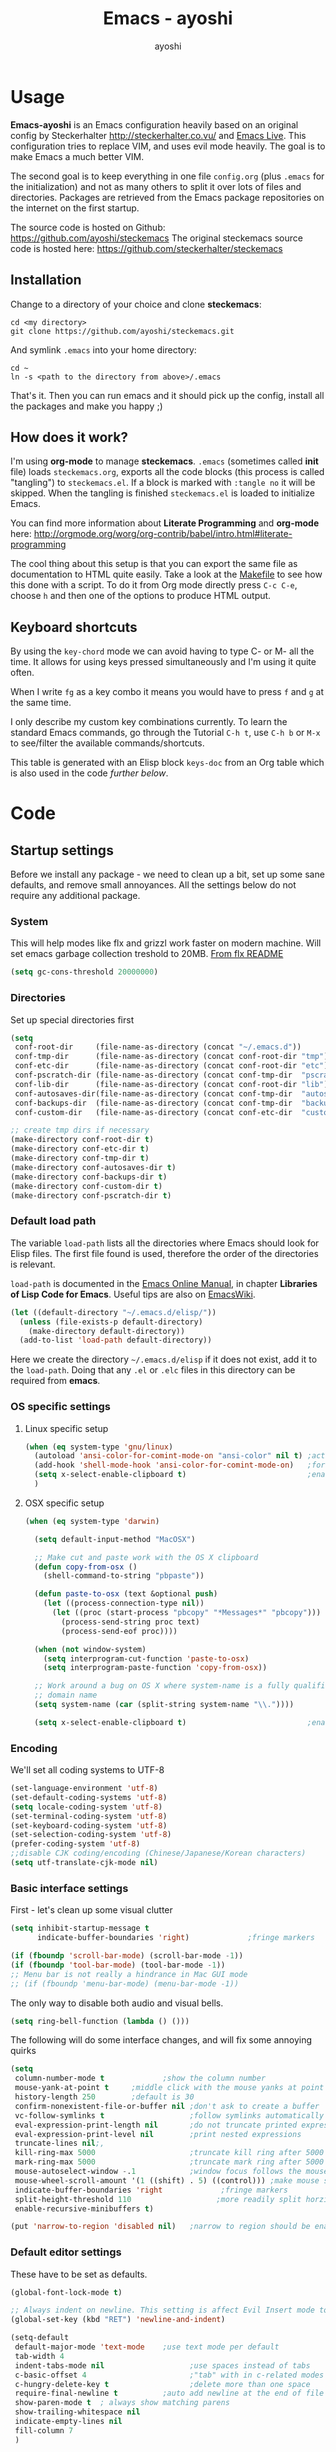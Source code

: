 #+Title: Emacs - ayoshi
#+Author: ayoshi

* Options                                                  :noexport:ARCHIVE:
#+options: todo:t html-style:nil
#+html_head: <link rel="stylesheet" type="text/css" href="/css/style.css" />

#+begin_src emacs-lisp :tangle no :results silent
(org-babel-tangle-file "config.org" "config.el" "emacs-lisp")
#+end_src


* Usage

*Emacs-ayoshi* is an Emacs configuration heavily based on an original config by Steckerhalter http://steckerhalter.co.vu/ and [[https://github.com/overtone/emacs-live][Emacs Live]].
 This configuration tries to replace VIM, and uses evil mode heavily. The goal is to make Emacs a much better VIM.

The second goal is to keep everything in one file =config.org= (plus =.emacs= for the initialization) and not as many others to split it over lots of files and directories. Packages are retrieved from the Emacs package repositories on the internet on the first startup.

The source code is hosted on Github: [[https://github.com/ayoshi/steckemacs]]
The original steckemacs source code is hosted  here: [[https://github.com/steckerhalter/steckemacs]]

** Installation

Change to a directory of your choice and clone *steckemacs*:

#+begin_src shell-script
cd <my directory>
git clone https://github.com/ayoshi/steckemacs.git
#+end_src

And symlink =.emacs= into your home directory:

#+begin_src shell-script
cd ~
ln -s <path to the directory from above>/.emacs
#+end_src

That's it. Then you can run emacs and it should pick up the config, install all the packages and make you happy ;)

** How does it work?

I'm using *org-mode* to manage *steckemacs*. =.emacs= (sometimes called *init* file) loads =steckemacs.org=, exports all the code blocks (this process is called "tangling") to =steckemacs.el=. If a block is marked with =:tangle no= it will be skipped. When the tangling is finished =steckemacs.el= is loaded to initialize Emacs.

You can find more information about *Literate Programming* and *org-mode* here: http://orgmode.org/worg/org-contrib/babel/intro.html#literate-programming

The cool thing about this setup is that you can export the same file as documentation to HTML quite easily. Take a look at the [[https://github.com/steckerhalter/steckemacs/blob/master/Makefile][Makefile]] to see how this done with a script. To do it from Org mode directly press =C-c C-e=, choose =h= and then one of the options to produce HTML output.

** Keyboard shortcuts

By using the =key-chord= mode we can avoid having to type C- or M- all the time. It allows for using keys pressed simultaneously and I'm using it quite often.

When I write =fg= as a key combo it means you would have to press =f= and =g= at the same time.

I only describe my custom key combinations currently. To learn the standard Emacs commands, go through the Tutorial =C-h t=, use =C-h b= or =M-x= to see/filter the available commands/shortcuts.

#+NAME: keys-doc
#+begin_src emacs-lisp :var keys=keys :tangle no :results output raw :exports results
(let* ((header (car keys))
       (keys (delq header keys))
       (category))
  (pop keys)
  (mapcar (lambda (l) (if (listp l)
                          (progn
                            (unless (string= (nth 1 l) category)
                              (setq category (nth 1 l))
                              (princ (format "*** %s\n" category))
                              (princ "#+ATTR_HTML: :rules all :cellpadding 4\n")
                              (princ "| / | <r> | | \n"))
                            (princ (format "| # | =%s= | %s |\n" (car l) (nth 2 l))))
                        (princ "|-\n")))
          keys))
(princ "\n")
#+end_src

This table is generated with an Elisp block =keys-doc= from an Org table which is also used in the code [[*Key%20Bindings][further below]].

* Code

** Startup settings

Before we install any package - we need to clean up a bit, set up some sane defaults, and remove small annoyances. All the settings below do not require any additional package.

*** System

This will help modes like flx and grizzl work faster on modern machine. Will set emacs garbage collection treshold to 20MB.
[[http://github.com/lewang/flx#gc-optimization][From flx README]]

#+begin_src emacs-lisp
(setq gc-cons-threshold 20000000)
#+end_src

*** Directories

Set up special directories first

#+begin_src emacs-lisp
    (setq
     conf-root-dir     (file-name-as-directory (concat "~/.emacs.d"))
     conf-tmp-dir      (file-name-as-directory (concat conf-root-dir "tmp"))
     conf-etc-dir      (file-name-as-directory (concat conf-root-dir "etc"))
     conf-pscratch-dir (file-name-as-directory (concat conf-tmp-dir  "pscratch"))
     conf-lib-dir      (file-name-as-directory (concat conf-root-dir "lib"))
     conf-autosaves-dir(file-name-as-directory (concat conf-tmp-dir  "autosaves"))
     conf-backups-dir  (file-name-as-directory (concat conf-tmp-dir  "backups"))
     conf-custom-dir   (file-name-as-directory (concat conf-etc-dir  "custom")))

    ;; create tmp dirs if necessary
    (make-directory conf-root-dir t)
    (make-directory conf-etc-dir t)
    (make-directory conf-tmp-dir t)
    (make-directory conf-autosaves-dir t)
    (make-directory conf-backups-dir t)
    (make-directory conf-custom-dir t)
    (make-directory conf-pscratch-dir t)
#+end_src
*** Default load path

The variable =load-path= lists all the directories where Emacs should look for Elisp files. The first file found is used, therefore the order of the directories is relevant.

=load-path= is documented in the [[http://www.gnu.org/software/emacs/manual/html_node/emacs/Lisp-Libraries.html][Emacs Online Manual]], in chapter *Libraries of Lisp Code for Emacs*. Useful tips are also on [[http://www.emacswiki.org/emacs/LoadPath][EmacsWiki]].

#+begin_src emacs-lisp
(let ((default-directory "~/.emacs.d/elisp/"))
  (unless (file-exists-p default-directory)
    (make-directory default-directory))
  (add-to-list 'load-path default-directory))
#+end_src

Here we create the directory =~/.emacs.d/elisp= if it does not exist, add it to the =load-path=. Doing that any =.el= or =.elc= files in this directory can be required from *emacs*.

*** OS specific settings

**** Linux specific setup

#+begin_src emacs-lisp
(when (eq system-type 'gnu/linux)
  (autoload 'ansi-color-for-comint-mode-on "ansi-color" nil t) ;activate coloring
  (add-hook 'shell-mode-hook 'ansi-color-for-comint-mode-on)   ;for the shell
  (setq x-select-enable-clipboard t)                           ;enable copy/paste from emacs to other apps
  )
#+end_src

**** OSX specific setup

#+begin_src emacs-lisp
(when (eq system-type 'darwin)

  (setq default-input-method "MacOSX")

  ;; Make cut and paste work with the OS X clipboard
  (defun copy-from-osx ()
    (shell-command-to-string "pbpaste"))

  (defun paste-to-osx (text &optional push)
    (let ((process-connection-type nil))
      (let ((proc (start-process "pbcopy" "*Messages*" "pbcopy")))
        (process-send-string proc text)
        (process-send-eof proc))))

  (when (not window-system)
    (setq interprogram-cut-function 'paste-to-osx)
    (setq interprogram-paste-function 'copy-from-osx))

  ;; Work around a bug on OS X where system-name is a fully qualified
  ;; domain name
  (setq system-name (car (split-string system-name "\\."))))

  (setq x-select-enable-clipboard t)                           ;enable copy/paste from emacs to other apps

#+end_src

*** Encoding

We'll set all coding systems to UTF-8

#+begin_src emacs-lisp
(set-language-environment 'utf-8)
(set-default-coding-systems 'utf-8)
(setq locale-coding-system 'utf-8)
(set-terminal-coding-system 'utf-8)
(set-keyboard-coding-system 'utf-8)
(set-selection-coding-system 'utf-8)
(prefer-coding-system 'utf-8)
;;disable CJK coding/encoding (Chinese/Japanese/Korean characters)
(setq utf-translate-cjk-mode nil)
#+end_src

*** Basic interface settings

First - let's clean up some visual clutter

#+begin_src emacs-lisp
(setq inhibit-startup-message t
      indicate-buffer-boundaries 'right)             ;fringe markers

(if (fboundp 'scroll-bar-mode) (scroll-bar-mode -1))
(if (fboundp 'tool-bar-mode) (tool-bar-mode -1))
;; Menu bar is not really a hindrance in Mac GUI mode
;; (if (fboundp 'menu-bar-mode) (menu-bar-mode -1))
#+end_src

The only way to disable both audio and visual bells.

#+begin_src emacs-lisp
(setq ring-bell-function (lambda () ()))
#+end_src

The following will do some interface changes, and will fix some annoying quirks

#+begin_src emacs-lisp
(setq
 column-number-mode t             ;show the column number
 mouse-yank-at-point t     ;middle click with the mouse yanks at point
 history-length 250        ;default is 30
 confirm-nonexistent-file-or-buffer nil ;don't ask to create a buffer
 vc-follow-symlinks t                   ;follow symlinks automatically
 eval-expression-print-length nil       ;do not truncate printed expressions
 eval-expression-print-level nil        ;print nested expressions
 truncate-lines nil;,
 kill-ring-max 5000                     ;truncate kill ring after 5000 entries
 mark-ring-max 5000                     ;truncate mark ring after 5000 entries
 mouse-autoselect-window -.1            ;window focus follows the mouse pointer
 mouse-wheel-scroll-amount '(1 ((shift) . 5) ((control))) ;make mouse scrolling smooth
 indicate-buffer-boundaries 'right             ;fringe markers
 split-height-threshold 110                   ;more readily split horziontally
 enable-recursive-minibuffers t)

(put 'narrow-to-region 'disabled nil)   ;narrow to region should be enabled by default
#+end_src

*** Default editor settings

These have to be set as defaults.

#+begin_src emacs-lisp
(global-font-lock-mode t)

;; Always indent on newline. This setting is affect Evil Insert mode too
(global-set-key (kbd "RET") 'newline-and-indent)

(setq-default
 default-major-mode 'text-mode    ;use text mode per default
 tab-width 4
 indent-tabs-mode nil                   ;use spaces instead of tabs
 c-basic-offset 4                       ;"tab" with in c-related modes
 c-hungry-delete-key t                  ;delete more than one space
 require-final-newline t          ;auto add newline at the end of file
 show-paren-mode t  ; always show matching parens
 show-trailing-whitespace nil
 indicate-empty-lines nil
 fill-column 7
 )
#+end_src

*** Prompt Behavior

#+begin_src emacs-lisp -n -r
(defalias 'yes-or-no-p 'y-or-n-p) (ref:y-or-n)

(setq kill-buffer-query-functions (ref:process-query)
  (remq 'process-kill-buffer-query-function
         kill-buffer-query-functions))
#+end_src

In [[(y-or-n)][line (y-or-n)]] all "yes" or "no" questions are aliased to "y" or "n". We don't really want to type a full word to answer a question from Emacs

Also Emacs should be able to kill processes without asking ([[(process-query)][line (process-query)]]). Got that snippet from: http://www.masteringemacs.org/articles/2010/11/14/disabling-prompts-emacs/
*** Backup and autosave

#+begin_src emacs-lisp
(make-variable-buffer-local 'backup-inhibited)
(setq bkup-backup-directory-info
      `((t ,conf-backups-dir ok-create full-path prepend-name)))

(setq auto-save-file-name-transforms `((".*" ,(concat conf-autosaves-dir "\\1") t)))
(setq backup-by-copying t)
(setq backup-directory-alist `((".*" . ,conf-backups-dir)))
(setq auto-save-list-file-name (concat conf-autosaves-dir "autosave-list"))

(setq delete-old-versions t
      kept-new-versions 6
      kept-old-versions 2
      version-control t)
#+end_src

*** Custom file

Custom file should be under it's own dir.

#+begin_src emacs-lisp
(setq custom-file (expand-file-name (concat conf-custom-dir "emacs-custom.el")))
#+end_src


*** Scratch buffer

#+begin_src emacs-lisp
(setq initial-major-mode 'lisp-interaction-mode
      redisplay-dont-pause t
      column-number-mode t
      echo-keystrokes 0.02
      inhibit-startup-message t
      transient-mark-mode t
      shift-select-mode nil
      require-final-newline t
      truncate-partial-width-windows nil
      delete-by-moving-to-trash nil
      confirm-nonexistent-file-or-buffer nil
      query-replace-highlight t
      next-error-highlight t
      next-error-highlight-no-select t)
#+end_src
*** Mouse should work in terminal

#+begin_src emacs-lisp
(require 'mouse)
#+end_src

Mouse mode must be initialised for each new terminal [[http://stackoverflow.com/a/6798279/27782]]

#+begin_src emacs-lisp
(defun initialise-mouse-mode (&optional frame)
  "Initialise mouse mode for the current terminal."
  (if (not frame) ;; The initial call.
      (xterm-mouse-mode 1)
    ;; Otherwise called via after-make-frame-functions.
    (if xterm-mouse-mode
        ;; Re-initialise the mode in case of a new terminal.
        (xterm-mouse-mode 1))))


;; Evaluate both now (for non-daemon emacs) and upon frame creation
;; (for new terminals via emacsclient).
(initialise-mouse-mode)
(add-hook 'after-make-frame-functions 'initialise-mouse-mode)

(setq mouse-yank-at-point t)

(global-set-key [mouse-4] '(lambda ()
                             (interactive)
                             (scroll-down 1)))

(global-set-key [mouse-5] '(lambda ()
                             (interactive)
                             (scroll-up 1)))
#+end_src


** Install all needed packages

*** Online Check

#+begin_src emacs-lisp
(setq my-onlinep nil)
(unless
    (condition-case nil
        (delete-process
         (make-network-process
          :name "my-check-internet"
          :host "elpa.gnu.org"
          :service 80))
      (error t))
  (setq my-onlinep t))
#+end_src

Try to open a connection to =elpa.gnu.org= and if it succeeds set =my-onlinep= to true. We use this flag later for network related operations.

*** El-Get

#+CAPTION: El-Get Logo
#+NAME: el-get-logo
[[https://raw.github.com/dimitri/el-get/master/logo/el-get.png]]

#+BEGIN_QUOTE
El-Get is designed to simplify this process and allow access to all the various methods of obtaining packages from a single interface. Every package has a recipe that allows you to locate the original source, and that can be updated if the package is moved.
#+END_QUOTE

#+CAPTION: Dimitri Fontaine
#+NAME: fig:dimitri
[[http://tapoueh.org/images/dim.jpeg]]

Dimitri (on the image above, [[fig:dimitri]]) is the clever guy that brougth us El-Get. The code is hosted [[https://github.com/dimitri/el-get][on Github]].

#+begin_src emacs-lisp -n -r
(add-to-list 'load-path "~/.emacs.d/el-get/el-get")
(setq el-get-install-skip-emacswiki-recipes t) (ref:wiki)
(unless (require 'el-get nil 'noerror)
  (if my-onlinep
    (with-current-buffer
        (url-retrieve-synchronously
         "https://raw.github.com/dimitri/el-get/master/el-get-install.el")
      (goto-char (point-max))
      (eval-print-last-sexp))
    (error "El-Get is not installed and we are unable to download it without an internet connection: cannot continue")))
#+end_src

This sets up the load path and fetches and evaluates the stable El-Get branch if not already loaded (as described [[https://github.com/dimitri/el-get#basic-setup][on Github]]). In line [[(wiki)]] we make sure El-Get doesn't load all the Wiki recipes as we don't use them.

#+begin_src emacs-lisp :results silent
(setq el-get-sources
      '(
        (:name company-cider
               :type github
               :pkgname "steckerhalter/company-cider"
               :prepare (eval-after-load 'company '(add-to-list 'company-backends 'company-cider)))
        (:name eval-sexp-fu
               :type http
               :url "http://www.emacswiki.org/emacs/download/eval-sexp-fu.el")
        (:name helm-google
               :type git
               :url "https://github.com/steckerhalter/helm-google")
        (:name magit-filenotify
               :type git
               :url "https://github.com/magit/magit-filenotify")
        (:name ob-php
               :type git
               :url "https://github.com/steckerhalter/ob-php"
               :prepare (progn
                          (add-to-list 'org-babel-load-languages '(php . t))
                          (org-babel-do-load-languages 'org-babel-load-languages org-babel-load-languages)))
        (:name php-align
               :type git
               :url "https://github.com/tetsujin/emacs-php-align")
        (:name php-boris-minor-mode
               :type git
               :url "https://github.com/steckerhalter/php-boris-minor-mode")
        ;; TODO: fix the package
        ;;(:name evil-extra-operator
        ;;       :type github
        ;;       :pkgname "Dewdrops/evil-extra-operator")
        ;;(:name evil-exchange
        ;;       :type github
        ;;       :features evil-exchange
        ;;       :pkgname "Dewdrops/evil-exchange")
        ;;(:name evil-plugins
        ;;       :type github
        ;;       :features evil-plugins
        ;;       :pkgname "tarao/evil-plugins")
        (:name replace-colorthemes
               :type github
               :after (add-to-list 'custom-theme-load-path "~/.emacs.d/el-get/replace-colorthemes")
               :pkgname "emacs-jp/replace-colorthemes")
        (:name php-documentor
               :type http
               :url "https://raw.github.com/wenbinye/dot-emacs/master/site-lisp/contrib/php-documentor.el")
        ))
#+end_src

These are simple El-Get recipes that will either fetch single Elisp files or clone a Git repo. The =ob-php= recipe uses a neat El-Get feature that allows to do some preparation after the installation.

#+begin_src emacs-lisp
(setq my-el-get-packages
      (append
       '()
       (mapcar 'el-get-source-name el-get-sources)))

(el-get 'sync my-el-get-packages)
#+end_src

The sync function expects the package names which are extracted from =el-get-sources=. El-Get does the magic and gets the packages specified in =el-get-sources=.

*** Packages

#+begin_src emacs-lisp
   (add-to-list 'package-archives '("melpa" . "http://melpa.milkbox.net/packages/"))
   (add-to-list 'package-archives '("org" . "http://orgmode.org/elpa/"))
#+end_src

This adds two remote package repositories. The repo from the FSF is already included in Emacs 24 (see http://elpa.gnu.org/).

The best repository by far is [[http://melpa.milkbox.net/][MELPA]]. It builds packages directly from upstream source code. There's a nice [[https://twitter.com/melpa_emacs][Twitter Feed]] showing the packages that have been updated, which is great to discover new modes.

To get the latest org-mode I also add the repo from [[http://orgmode.org/][org-mode.org]].

#+begin_src emacs-lisp
(setq my-packages
      '(ack-and-a-half
        ace-jump-mode
        ag
        auto-compile
        evil
        surround
        ert-modeline
        evil-indent-textobject
        evil-leader
        evil-nerd-commenter
        evil-matchit
        evil-tabs
        exec-path-from-shell
        apache-mode
        auto-dim-other-buffers
        auto-save-buffers-enhanced
        back-button
        buffer-move
        cider
        creole-mode
        clojure-mode
        company
        company-jedi
        csv-mode
        dash
        dash-at-point
        deft
        dired+
        discover
        diff-hl
        elpy
        erc-hl-nicks
        expand-region
        fasd
        fixmee
        flycheck
        flx-ido
        geben
        gist
        grandshell-theme
        sublime-themes
        grizzl
        haskell-mode
        hide-comnt
        highlight
        helm
        helm-descbinds
        helm-gtags
        helm-git
        helm-projectile
        helm-swoop
        highlight-symbol
        htmlize
        iedit
        ibuffer-vc
        jinja2-mode
        js2-mode
        json-mode
        key-chord
        markdown-mode+
        melpa-upstream-visit
        mmm-mode
        move-text
        multi-term
        multiple-cursors
        nrepl-eval-sexp-fu
        org
        org-mobile-sync
        php-boris
        ;;yphp-eldoc
        php-mode
        popup
        popwin
        projectile
        pretty-symbols
        pos-tip
        rainbow-mode
        rainbow-delimiters
        robe
        restclient
        sequential-command
        skewer-mode
        smart-mode-line
        smartparens
        smex
        visual-regexp
        vlf
        volatile-highlights
        web-mode
        yaml-mode
        yari
        solarized-theme
        color-theme-sanityinc-solarized
        color-theme-sanityinc-tomorrow
        ))
#+end_src

Quite a big list of packages. When Emacs starts up the first time it takes quite a while to install all of them.

#+begin_src emacs-lisp
(when my-onlinep
  (package-refresh-contents)
  (cl-loop for p in my-packages
           unless (package-installed-p p)
           do (package-install p)))
#+end_src

This part first checks if there is an internet connection. If true it refreshes the package archive cache and goes on to install all the packages that are not yet installed.

** Post-package initialization

Some things should be ran before everything else, but they require side packages, available in repositories.

**** Ensure OSX version honors PATH added from shell

#+begin_src emacs-lisp
(when (eq system-type 'darwin)
  (exec-path-from-shell-initialize))
#+end_src

** Set up key bindings

#+begin_src emacs-lisp
(defvar my-keys-minor-mode-map (make-keymap) "my-keys-minor-mode keymap.")
#+end_src

This is a custom keymap. It is used for a [[my-keys-minor-mode][minor mode that is activated at the end]]. This is the only way I know of to make sure no other minor modes to these override special keys. Setting a global key will not suffice.

#+begin_src emacs-lisp
(key-chord-mode 1)
(setq key-chord-two-keys-delay 0.05)
#+end_src

#+BEGIN_QUOTE
Key-chord lets you bind commands to combination of key-strokes. Here a "key chord" means two keys pressed simultaneously, or a single key quickly pressed twice.
#+END_QUOTE

The source code can be found on [[http://www.emacswiki.org/emacs/key-chord.el][EmacsWiki]].

We need to turn the mode on here so that we can map keys further below. We lower the delay so that chords are not triggered too easily.

#+NAME: gen-keys
#+begin_src emacs-lisp :var keys=keys :results output :tangle no :exports none :colnames nil
(mapcar (lambda (l)
          (let* ((key (car l))
                 (def
                  (cond ((string-match "^[[:alnum:]]\\{2\\}$" (format "%s" key))
                         (format "key-chord-define-global \"%s\"" key))
                        (t
                         (format "global-set-key (kbd \"%s\")" key)))
                  )
                 (command (car (last l))))
            (princ (format "(%s %s)\n" def command))))
        keys)
#+end_src

#+begin_src emacs-lisp :noweb yes :results silent
<<gen-keys()>>
#+end_src

The code for the keys is generated from data in an Org table named =keys= using a bit of Elisp code =gen-keys= and is spit out inside a code block via [[http://orgmode.org/manual/noweb.html][Noweb syntax]]. The same data is also used in the [[Keyboard%20shortcuts][Keyboard shortcuts]] section to generate the documentation. I'd like to be able to have only one place to change key information and have it updated wherever necessary.

#+begin_src emacs-lisp
(define-key key-translation-map (kbd "C-t") (kbd "C-p"))
(define-key my-keys-minor-mode-map (kbd "<C-return>") 'helm-mini)
#+end_src

=C-t= is translated to =C-p= (move up), this helps me with navigating using the [[http://en.wikipedia.org/wiki/Dvorak_Simplified_Keyboard][Dvorak keyboard layout]].
=my-keys-minor-mode-map= is used to set =C-return= in this case in a way so that other minor modes cannot override it.

**** Emacs Key definition table                                    :noexport:
#+TBLNAME: keys
| Combo             | Category  | Desciption                                                | Command                                                     |
|-------------------+-----------+-----------------------------------------------------------+-------------------------------------------------------------|
| C-h x             | General   | Kill emacs (including the daemon if it is running)        | (lambda () (interactive) (shell-command "pkill emacs"))     |
| C-S-l             | General   | List available packages                                   | 'package-list-packages                                      |
| C-c n             | General   | Show file name + path, save to clipboard                  | 'show-file-name                                             |
| C-x a s           | General   | Toggle auto saving of buffers                             | 'auto-save-buffers-enhanced-toggle-activity                 |
| C-c d             | General   | Change dictionary                                         | 'ispell-change-dictionary                                   |
| C-c C-f           | General   | Toggle flyspell mode (spellchecking)                      | 'flyspell-mode                                              |
| C-S-p             | General   | Sublime-like command palette (execute command)            | 'sublime-csp                                                |
| M-x               | General   | Smex (execute command)                                    | 'smex                                                       |
| M-X               | General   | Smex (execute major mode command)                         | 'smex-major-mode-commands                                   |
| M-X               | General   | Smex (execute major mode command)                         | 'smex-major-mode-commands                                   |
| C-h C-h           | General   | Helm M-x (execute command)                                | 'helm-M-x                                                   |
| C-h h             | General   | Helm navigate project files                               | 'helm-projectile                                            |
| <C-S-iso-lefttab> | General   | Helm for files                                            | 'helm-for-files                                             |
| C-h ,             | General   | Helm: find commands, functions, variables and faces       | 'helm-apropos                                               |
| C-h .             | General   | Helm: Emacs info manual                                   | 'helm-info-emacs                                            |
| C-h 4             | General   | Helm: Elisp info manual                                   | 'helm-info-elisp                                            |
| C-h 3             | General   | Helm: Locate an Elisp library                             | 'helm-locate-library                                        |
| C-h C-p           | General   | Open file                                                 | 'find-file                                                  |
| cg                | General   | Customize group                                           | 'customize-group                                            |
| C-c m             | Interface | Toggle the menu bar                                       | 'menu-bar-mode                                              |
| s--               | Interface | Decrease the font size                                    | 'text-scale-decrease                                        |
| s-=               | Interface | Increase the font size                                    | 'text-scale-increase                                        |
| ln                | Interface | Show/hide the line numbers                                | 'linum-mode                                                 |
| C-x C-u           | Internet  | Prompt for URL and insert contents at point               | 'my-url-insert-file-contents                                |
| C-c C-w           | Internet  | Browse URL under cursor                                   | 'browse-url-at-point                                        |
| C-z               | Editing   | Undo - but do not trigger redo                            | 'undo-only                                                  |
| <M-f10>           | Editing   | Move line or region up                                    | 'move-text-up                                               |
| <M-f9>            | Editing   | Move line or region down                                  | 'move-text-down                                             |
| C-S-c C-S-c       | Editing   | Edit region with multiple cursors                         | 'mc/edit-lines                                              |
| C-<               | Editing   | Multiple cursors up                                       | 'mc/mark-previous-like-this                                 |
| C->               | Editing   | Multiple cursors down                                     | 'mc/mark-next-like-this                                     |
| C-*               | Editing   | Mark all like "this" with multiple cursors                | 'mc/mark-all-like-this                                      |
| vr                | Editing   | Visual regexp/replace                                     | 'vr/replace                                                 |
| i9                | Editing   | Toggle electric indent mode                               | 'electric-indent-mode                                       |
| ac                | Editing   | Align nearby elements                                     | 'align-current                                              |
| C-8               | Editing   | Select symbol under cursor, repeat to expand              | 'er/expand-region                                           |
| M-8               | Editing   | Contract the current selection                            | 'er/contract-region                                         |
| M-W               | Editing   | Delete region (but don't put it into kill ring)           | 'delete-region                                              |
| fc                | Editing   | Toggle flycheck mode                                      | 'flycheck-mode                                              |
| C-c q             | Editing   | Toggle word wrap                                          | 'auto-fill-mode                                             |
| C-c w             | Editing   | Cleanup whitespaces                                       | 'whitespace-cleanup                                         |
| C-h C-v           | Editing   | Toggle visual line mode                                   | 'visual-line-mode                                           |
| C-h TAB           | Editing   | Indent the whole buffer                                   | 'my-indent-whole-buffer                                     |
| C-=               | Editing   | Expand Region                                             | 'er/expand-region                                           |
| C-?               | Source    | Go to definition of function or variable at point         | 'my-find-function-or-variable-at-point                      |
| C-h C-f           | Source    | Go to the definition of the function under cursor         | 'find-function-at-point                                     |
| M-5               | Source    | Helm select etags                                         | 'helm-etags-select                                          |
| M-6               | Source    | Find tag in a new window                                  | 'find-tag-other-window                                      |
| C-h C-0           | Source    | Edebug defun at point                                     | 'edebug-defun                                               |
| C-h C-b           | Source    | Evaluate the current buffer                               | 'eval-buffer                                                |
| C-h C-e           | Source    | Toggle debug on error                                     | 'toggle-debug-on-error                                      |
| C-h C-d           | Directory | Open dired in current file location                       | 'dired-jump                                                 |
| sb                | Directory | Open the speedbar                                         | 'speedbar                                                   |
| C-c T             | Directory | Open terminal in current directory                        | (lambda () (interactive) (my-open-terminal nil))            |
| C-c t             | Directory | Open terminal in current project root                     | (lambda () (interactive) (my-open-terminal t))              |
| C-h C-/           | Directory | Use fasd to navigate to a file or directory               | 'fasd-find-file                                             |
| C-h C-s           | Buffers   | Save the current buffer                                   | 'save-buffer                                                |
| C-c r             | Buffers   | Revert a buffer to the saved state                        | 'revert-buffer                                              |
| C-x C-b           | Buffers   | use ido to switch buffers                                 | 'ido-switch-buffer                                          |
| <f6>              | Buffers   | Kill current buffer                                       | (lambda () (interactive) (kill-buffer (buffer-name)))       |
| <f8>              | Buffers   | Switch to "other" buffer                                  | (lambda () (interactive) (switch-to-buffer nil))            |
| jn                | Buffers   | Switch to "other" buffer                                  | (lambda () (interactive) (switch-to-buffer nil))            |
| fv                | Buffers   | Kill current buffer                                       | (lambda () (interactive) (kill-buffer (buffer-name)))       |
| sv                | Buffers   | Save the current buffer                                   | 'save-buffer                                                |
| sc                | Buffers   | Switch to scratch buffer                                  | (lambda () (interactive)(switch-to-buffer "*scratch*"))     |
| <f9>              | Buffers   | Split window and show/hide last buffer                    | 'my/split-window                                            |
| C-h C-SPC         | History   | Helm show the kill ring                                   | 'helm-show-kill-ring                                        |
| C-h SPC           | History   | Helm show all mark rings                                  | 'helm-all-mark-rings                                        |
| C-3               | History   | Go backward in movement history                           | 'back-button-local-backward                                 |
| C-4               | History   | Go forward in movement history                            | 'back-button-local-forward                                  |
| M-2               | Occur     | Show all symbols like the one cursor is located at        | 'highlight-symbol-occur                                     |
| M-3               | Occur     | Previous symbol like the one the cursor is on             | (lambda () (interactive) (highlight-symbol-jump -1))        |
| M-4               | Occur     | Next symbol like the one the cursor is on                 | (lambda () (interactive) (highlight-symbol-jump 1))         |
| M-9               | Occur     | Helm search for occurences in open buffers                | 'helm-occur                                                 |
| 34                | Occur     | Helm imenu                                                | 'helm-imenu                                                 |
| M-i               | Occur     | Helm swoop                                                | 'helm-swoop                                                 |
| M-I               | Occur     | Helm swoop back to last point                             | 'helm-swoop-back-to-last-point                              |
| ok                | Occur     | Projectile multiple occur                                 | 'projectile-multi-occur                                     |
| C-0               | Windows   | Select previous window                                    | (lambda () (interactive) (select-window (previous-window))) |
| C-9               | Windows   | Select next window                                        | (lambda () (interactive) (select-window (next-window)))     |
| <f2>              | Windows   | Split window vertically                                   | 'split-window-vertically                                    |
| <f3>              | Windows   | Split window horizontally                                 | 'split-window-horizontally                                  |
| <f4>              | Windows   | Delete current window (not the buffer)                    | 'delete-window                                              |
| <f5>              | Windows   | Only keep the current window and delete all others        | 'delete-other-windows                                       |
| <f7>              | Windows   | Toggle arrangement of two windows horizontally/vertically | 'toggle-window-split                                        |
| <M-up>            | Windows   | Move the current buffer window up                         | 'buf-move-up                                                |
| <M-down>          | Windows   | Move the current buffer window down                       | 'buf-move-down                                              |
| <M-left>          | Windows   | Move the current buffer window left                       | 'buf-move-left                                              |
| <M-right>         | Windows   | Move the current buffer window right                      | 'buf-move-right                                             |
| vg                | Find/Grep | VC git grep                                               | 'vc-git-grep                                                |
| C-h C-f           | Find/Grep | Grep find                                                 | 'grep-find                                                  |
| C-h C-o           | Find/Grep | list matching regexp                                      | 'occur                                                      |
| C-h C-g           | Find/Grep | Use the ag cli tool to grep project                       | 'ag-project                                                 |
| C-h C-l           | Find/Grep | Helm locate                                               | 'helm-locate                                                |
| C-h C-z           | Find/Grep | Projectile find file                                      | 'projectile-find-file                                       |
| C-h g             | Find/Grep | Projectile grep                                           | 'projectile-grep                                            |
| C-h z             | Find/Grep | Projectile ack                                            | 'projectile-ack                                             |
| M-0               | Find/Grep | Helm find files with Git                                  | 'helm-git-find-files                                        |
| C-c g             | VCS       | Magit status - manual: http://magit.github.io/magit/      | 'magit-status                                               |
| C-c l             | VCS       | Magit log                                                 | 'magit-log                                                  |
| bm                | VCS       | Magit blame mode                                          | 'magit-blame-mode                                           |
| C-c s             | Open      | Open emacs shell                                          | 'shell                                                      |
| C-h r             | Open      | Open/hide dedicated term                                  | 'multi-term-dedicated-toggle                                |
| C-h C-c           | Open      | Next multi-term buffer                                    | 'multi-term-next                                            |
| C-h C-r           | Open      | Previous multi-term buffer                                | 'multi-term-prev                                            |
| C-h n             | Open      | New multi-term buffer                                     | 'multi-term                                                 |
| C-c c             | Open      | Open deft (quick notes tool)                              | 'deft                                                       |
| nm                | Open      | Open mu4e                                                 | 'mu4e                                                       |
| C-c e             | Open      | Open/connect with  ERC                                    | 'my-erc-connect                                             |
| C-h C-m           | Open      | Popup discover-my-major window                            | 'discover-my-major                                          |
| C-h C-<return>    | Open      | Emacs Web Wowser (internal Webbrowser)                    | 'eww                                                        |
| C-h M-RET         | Open      | Emacs Web Wowser do what I mean                           | 'my-eww-browse-dwim                                         |
| C-h C--           | Open      | Helm: Google                                              | 'helm-google                                                |
| C-h o             | Org       | Helm: Org info manual                                     | 'helm-info-org                                              |
| C-h C-n           | Org       | Open Org mode agenda                                      | (lambda () (interactive) (org-agenda nil "n"))              |
| C-h t             | Org       | Cpture simple task (todo)                                 | (lambda () (interactive) (org-capture nil "s"))             |
| C-h T             | Org       | Capture selection (todo)                                  | 'org-capture                                                |
| C-c i             | Org       | Start the clock on the current item                       | 'org-clock-in                                               |
| C-c o             | Org       | Stop the clock on the current item                        | 'org-clock-out                                              |
| C-S-g             | Org       | Goto the current org clock                                | 'org-clock-goto                                             |
| C-c C-9           | Org       | Insert a new subheading and demote it                     | 'org-insert-subheading                                      |
| C-c C-0           | Org       | Insert a new TODO subheading                              | 'org-insert-todo-subheading                                 |
| C-h C-.           | Org       | Open/switch to home.org                                   | (lambda () (interactive) (find-file "~/org/home.org"))      |
| C-h C-u           | Org       | Open/switch to work.org                                   | (lambda () (interactive) (find-file "~/org/work.org"))      |
| C-h C-w           | Org       | Cut the current subtree into the clipboard                | 'org-cut-subtree                                            |
| C-c v             | PHP       | var dump die template                                     | 'var_dump-die                                                |
| C-c V             | PHP       | var dump template                                         | 'var_dump                                                    |
| M-;               | Evil      | Comment/Uncomment line                                    | 'evilnc-comment-or-uncomment-lines                          |
| C-c l             | Evil      | Comment/Uncomment to the line                             | 'evilnc-comment-or-uncomment-to-the-line                    |
| C-c c             | Evil      | Copy and Comment lines                                    | 'evilnc-copy-and-comment-lines                              |
| C-c p             | Evil      | Comment/Uncomment paragraphs                              | 'evilnc-comment-or-uncomment-paragraphs                     |
| ESC               | Global    | Replace Ctl-g                                             | 'keyboard-escape-quit                                       |

**** Evil Key definition table                                     :noexport:
#+TBLNAME: evil_keys
| Combo      | Category            | Desciption                           | Command                                 |
| ;          | Evil Prefixes       | <Leader> key for further keybindings |                                         |
| <Leader>jc | Evil Ace            | Jump Char                            | 'evil-ace-jump-char-mode                 |
| <Leader>jw | Evil Ace            | Jump Word                            | 'evil-ace-jump-word-mode                 |
| <Leader>jl | Evil Ace            | Jump Line                            | 'evil-ace-jump-line-mode                 |
| <Leader>ci | Evil Nerd Commenter | Comment/Uncomment to the line        | 'evilnc-comment-or-uncomment-to-the-line |
| <Leader>cl | Evil Nerd Commenter | Copy and Comment lines               | 'evilnc-copy-and-comment-lines           |
| <Leader>cp | Evil Nerd Commenter | Comment/Uncomment paragraphs         | 'evilnc-comment-or-uncomment-paragraphs  |
| <Leader>cr | Evil Nerd Commenter | Comment/Uncomment region             | 'evilnc-comment-or-uncomment-region      |

Keybinding which are provided by corresponding plugins can be found in their documentation

[[https://github.com/Dewdrops/evil-extra-operator]]
[[https://github.com/tarao/evil-plugins]]
[[https://github.com/redguardtoo/evil-nerd-commenter]]
[[https://github.com/redguardtoo/evil-matchit]]
[[https://github.com/Dewdrops/evil-exchange]]
[[https://github.com/timcharper/evil-surround]]
[[https://github.com/Dewdrops/evil-extra-operator]]

** Theme, Faces, Frame

Here goes everything theme-related.

*** Pre-theme

First things first - resetting theme to default on any load-theme will fix all small problems during theme change

#+begin_src emacs-lisp
(defadvice load-theme
  (before theme-dont-propagate activate)
  (mapcar #'disable-theme custom-enabled-themes))
#+end_src

Treat all themes as safe - don't see a real reason not too.

#+begin_src emacs-lisp
(setq custom-safe-themes t)
#+end_src

*** Set theme, face, frame
I prefer hickey theme from sublime-themes packages

#+CAPTION: Hickey
#+NAME: Hickey theme
https://raw.github.com/owainlewis/emacs-color-themes/master/previews/hickey.png

#+begin_src emacs-lisp
(load-theme 'solarized-light t)
#+end_src

Select the first available font in order of preference

#+begin_src emacs-lisp
(require 'dash)
  (defun font-candidate (&rest fonts)
    "Return the first available font."
    (--first (find-font (font-spec :name it)) fonts))

(set-face-attribute 'default nil :font (font-candidate "PragmataPro-16:weight=normal" "Menlo-16:weight=normal" "DejaVu Sans Mono-10:weight=normal"))
#+end_src

Put that line into =~/.user.el= which is loaded [[*User%20Settings][in this init file too.]]

#+begin_src emacs-lisp
(setq frame-title-format
      '((:eval (if (buffer-file-name)
                   (abbreviate-file-name (buffer-file-name))
                 "%b"))))
#+end_src

For the frame title either show a file or a buffer name (if the buffer isn't visiting a file).

*** Post-theme tweaks
Some themes don't cover faces for the plugins I use. Here I tweak them

Git gutter backgroung is not set correctly by many themes.
This will reset it to the default background

#+begin_src emacs-lisp
(when (require 'git-gutter nil 'noerror)
  (set-face-background 'git-gutter:unchanged nil))
#+end_src

** Custom Functions
*** my-url-insert-file-contents

#+begin_src emacs-lisp
(defun my-url-insert-file-contents (url)
  "Prompt for URL and insert file contents at point."
  (interactive "sURL: ")
  (url-insert-file-contents url)
  )
#+end_src

*** my-find-function-or-variable-at-point

#+begin_src emacs-lisp
(defun my-find-function-or-variable-at-point ()
  "Find directly the function/variable at point in the other window."
  (interactive)
  (let ((var (variable-at-point))
        (func (function-called-at-point)))
    (cond
     ((not (eq var 0)) (find-variable-other-window var))
      (func (find-function-other-window func))
       (t (message "Neither function nor variable found!")))))
#+end_src

I don't care if is a function or a variable... just go there, Emacs!

*** show-file-name

#+begin_src emacs-lisp
(defun show-file-name ()
  "Show the full path file name in the minibuffer."
  (interactive)
  (message (buffer-file-name))
  (kill-new (file-truename buffer-file-name))
  )
#+end_src

Display, the copy the filename of current buffer to kill ring.

*** my/split-window

#+begin_src emacs-lisp
(defun my/split-window()
  "Split the window to see the most recent buffer in the other window.
Call a second time to restore the original window configuration."
  (interactive)
  (if (eq last-command 'my/split-window)
      (progn
        (jump-to-register :my/split-window)
        (setq this-command 'my/unsplit-window))
    (window-configuration-to-register :my/split-window)
    (switch-to-buffer-other-window nil)))
#+end_src

*** toggle-window-split

#+begin_src emacs-lisp
(defun toggle-window-split ()
  (interactive)
  (if (= (count-windows) 2)
      (let* ((this-win-buffer (window-buffer))
         (next-win-buffer (window-buffer (next-window)))
         (this-win-edges (window-edges (selected-window)))
         (next-win-edges (window-edges (next-window)))
         (this-win-2nd (not (and (<= (car this-win-edges)
                     (car next-win-edges))
                     (<= (cadr this-win-edges)
                     (cadr next-win-edges)))))
         (splitter
          (if (= (car this-win-edges)
             (car (window-edges (next-window))))
          'split-window-horizontally
        'split-window-vertically)))
    (delete-other-windows)
    (let ((first-win (selected-window)))
      (funcall splitter)
      (if this-win-2nd (other-window 1))
      (set-window-buffer (selected-window) this-win-buffer)
      (set-window-buffer (next-window) next-win-buffer)
      (select-window first-win)
      (if this-win-2nd (other-window 1))))))
#+end_src

*** my-open-terminal
TODO Fix to work with iTerm on MAC
#+begin_src emacs-lisp
(defvar my-terminal '("terminator" . "--working-directory=")
  "Terminal executable and after the dot the working directory option for the terminal"
  )

(defun my-open-terminal (project-root-p)
  "Open the terminal emulator either from the project root or
  from the location of the current file."
  (start-process "*my-terminal*" nil (car my-terminal)
   (concat (cdr my-terminal)
           (file-truename
            (if project-root-p (projectile-project-root)
              (file-name-directory (or dired-directory load-file-name buffer-file-name)))
    ))
   )
  )
#+end_src

*** my-tks
#+begin_src emacs-lisp
(defun my-tks (ipos tables params)
  "Formatting function for org `clocktable' that generates TKS compatible output.
Usage example:
,#+BEGIN: clocktable :scope agenda :block today :formatter my-tks :properties (\"project\")
,#+END: clocktable
"
  (insert-before-markers (format-time-string "%d/%m/%Y\n\n"))
  (let (tbl entry entries time)
    (while (setq tbl (pop tables))
      (setq entries (nth 2 tbl))
      (while (setq entry (pop entries))
        (when (string-match org-todo-regexp (nth 1 entry))
          (let* ((level (car entry))
                 (headline (replace-regexp-in-string (concat org-todo-regexp "\\( +\\|[ \t]*$\\)") "" (nth 1 entry)))
                 (rest (mod (nth 3 entry) 60))
                 (hours (/ (nth 3 entry) 60))
                 (mins (cond
                        ((<= rest 15) 0.25)
                        ((<= rest 30) 0.5)
                        ((<= rest 45) 0.75)
                        (t 1)))
                 (project (cdr (assoc "project" (nth 4 entry))))
                 )
            (insert-before-markers
             (format "%s %s %s\n" (if project project "?") (+ hours mins) headline ))
            ))))))
#+end_src

*** my-isearch-goto-match-beginning

#+begin_src emacs-lisp
(defun my-isearch-goto-match-beginning ()
  (when (and isearch-forward (not isearch-mode-end-hook-quit)) (goto-char isearch-other-end)))
(add-hook 'isearch-mode-end-hook 'my-isearch-goto-match-beginning)
#+end_src

Make =isearch-forward= put the cursor at the start of the search, not the end, so that isearch can be used for navigation. See also http://www.emacswiki.org/emacs/IsearchOtherEnd.

*** my-indent-whole-buffer

#+begin_src emacs-lisp
(defun my-indent-whole-buffer ()
  (interactive)
  (indent-region (point-min) (point-max)))
#+end_src

*** my-show-help

#+begin_src emacs-lisp
(require 'pos-tip)
(defun my-show-help (doc-function)
  "Show docs for symbol at point or at beginning of list if not on a symbol.
Pass symbol-name to the function DOC-FUNCTION."
  (interactive)
  (let ((s (symbol-name
            (save-excursion
              (or (symbol-at-point)
                  (progn (backward-up-list)
                         (forward-char)
                         (symbol-at-point)))))))
    (let ((doc-string (funcall doc-function s)))
      (when doc-string
          (pos-tip-show doc-string 'popup-tip-face (point) nil -1 60))
        (message "No documentation for %s" s)
        )))
(define-key lisp-mode-shared-map (kbd "C-c C-d")
  (lambda ()
    (interactive)
    (my-show-help #'ac-symbol-documentation)))
#+end_src

I wanted to be able to get a documentation popup without having to trigger auto-complete. It's mostly stolen from [[http://jaderholm.com/][Scott Jaderholm]] (the code is on [[http://www.emacswiki.org/emacs/AutoComplete][Emacswiki]]), but has been made more general to also work with other completion functions.

** Global hooks and advices

#+begin_src emacs-lisp
;; slick-copy: make copy-past a bit more intelligent
;; from: http://www.emacswiki.org/emacs/SlickCopy
(defadvice kill-ring-save (before slick-copy activate compile)
  "When called interactively with no active region, copy a single
line instead."
  (interactive
   (if mark-active (list (region-beginning) (region-end))
     (message "Copied line")
     (list (line-beginning-position)
           (line-beginning-position 2)))))
#+end_src
#+begin_src emacs-lisp

(defadvice kill-region (before slick-cut activate compile)
  "When called interactively with no active region, kill a single
line instead."
  (interactive
   (if mark-active (list (region-beginning) (region-end))
     (list (line-beginning-position)
           (line-beginning-position 2)))))
#+end_src
#+begin_src emacs-lisp

;; bury *scratch* buffer instead of kill it
(defadvice kill-buffer (around kill-buffer-around-advice activate)
  (let ((buffer-to-kill (ad-get-arg 0)))
    (if (equal buffer-to-kill "*scratch*")
        (bury-buffer)
      ad-do-it)))
#+end_src
#+begin_src emacs-lisp

;; Make terminal support Unicode - should have worked, but doesnt' yet
(defadvice ansi-term (after advise-ansi-term-coding-system)
  (set-buffer-process-coding-system 'utf-8-unix 'utf-8-unix))
(ad-activate 'ansi-term)

(add-hook 'term-exec-hook
          (function
           (lambda ()
             (set-buffer-process-coding-system 'utf-8-unix 'utf-8-unix))))
#+end_src
#+begin_src emacs-lisp

;;remove all trailing whitespace and trailing blank lines before
;;saving the file
(defun cleanup-whitespace-on-save ()
  (let ((whitespace-style '(trailing empty)) )
    (whitespace-cleanup)))

(add-hook 'before-save-hook 'cleanup-whitespace-on-save)
#+end_src

** Modes
*** Disabled modes - those I'm not yet sure about
**** auto-dim-other-buffers
#+BEGIN_QUOTE
Visually makes non-current buffers less prominent. Currently disabled, but original author liked it.
#+END_QUOTE

Github: https://github.com/mina86/auto-dim-other-buffers.el

#+begin_src emacs-lisp
(auto-dim-other-buffers-mode -1)
#+end_src
*** Modes that change interface and behavior
**** melpa-upstream-visit

Adds a button to the package info page to visit the repository homepage.

#+begin_src emacs-lisp
(require 'melpa-upstream-visit)
#+end_src

**** auto-compile

#+begin_src emacs-lisp
(require 'auto-compile)

(auto-compile-on-load-mode 1)
(auto-compile-on-save-mode 1)
#+end_src

**** uniqify

#+BEGIN_QUOTE
Unique buffer names dependent on file name
#+END_QUOTE

#+begin_src emacs-lisp
(require 'uniquify)
(setq uniquify-buffer-name-style 'forward)
(setq uniquify-separator "/")
(setq uniquify-after-kill-buffer-p t)
(setq uniquify-ignore-buffers-re "^\\*")
#+end_src
**** recentf

#+BEGIN_QUOTE
This package maintains a menu for visiting files that were operated on recently.  When enabled a new "Open Recent" sub menu is displayed in the "File" menu.  The recent files list is automatically saved across Emacs sessions.  You can customize the number of recent files displayed, the location of the menu and others options (see the source code for details).
#+END_QUOTE

#+begin_src emacs-lisp
(when (require 'recentf nil t)
  (setq recentf-save-file (expand-file-name (concat conf-tmp-dir "/recentf")))
  (setq recentf-max-saved-items 200)
  (setq recentf-auto-save-timer
        (run-with-idle-timer 30 t 'recentf-save-list))
  (recentf-mode 1)

  (defun recentf-ido-find-file ()
    "Find a recent file using Ido."
    (interactive)
    (let ((file (ido-completing-read "Recent files: " recentf-list nil t)))
      (when file
        (find-file file))))

  (defun recentf-grizzl-find-file ()
    "Find a recent file using Grizzl."
    (interactive)
    (let ((file (completing-read "Recent files: " recentf-list nil t)))
      (when file
        (find-file file))))


  (defsubst file-was-visible-p (file)
    "Return non-nil if FILE's buffer exists and has been displayed."
    (let ((buf (find-buffer-visiting file)))
      (if buf
          (let ((display-count (buffer-local-value 'buffer-display-count buf)))
            (if (> display-count 0) display-count nil)))))

  (defsubst keep-default-and-visible-recentf-p (file)
    "Return non-nil if recentf would, by default, keep FILE, and
FILE has been displayed."
    (if (recentf-keep-default-predicate file)
        (file-was-visible-p file)))

  ;; When a buffer is closed, remove the associated file from the recentf
  ;; list if (1) recentf would have, by default, removed the file, or
  ;; (2) the buffer was never displayed.  This is useful because, for
  ;; example, CEDET opens a lot of files in the background to generate
  ;; its tags database, etc.
  (setq recentf-keep '(keep-default-and-visible-recentf-p))

  (recentf-mode 1)

  ;; I don't understand why, but it seems I need to load the list manually, after changing save-file
  (recentf-load-list))
#+end_src

Using recentf mode we can implement command to undo last killed buffer

#+begin_src emacs-lisp
(defun undo-kill-buffer (arg)
  "Re-open the last buffer killed.  With ARG, re-open the nth buffer."
  (interactive "p")
  (let ((recently-killed-list (copy-sequence recentf-list))
        (buffer-files-list
         (delq nil (mapcar (lambda (buf)
                             (when (buffer-file-name buf)
                               (expand-file-name (buffer-file-name buf)))) (buffer-list)))))
    (mapc
     (lambda (buf-file)
       (setq recently-killed-list
             (delq buf-file recently-killed-list)))
     buffer-files-list)
    (find-file
     (if arg (nth arg recently-killed-list)
       (car recently-killed-list)))))

#+end_src

**** saveplace

#+BEGIN_QUOTE
Automatically save place in each file. This means when you visit a file, point goes to the last place
where it was when you previously visited the same file.
#+END_QUOTE

#+begin_src emacs-lisp
(setq-default save-place t)
(setq save-place-file (concat conf-tmp-dir "places"))
(require 'saveplace)
#+end_src

I find this quite practical...
**** savehist

#+BEGIN_QUOTE
Many editors (e.g. Vim) have the feature of saving minibuffer history to an external file after exit.  This package provides the same feature in Emacs. When set up, it saves recorded minibuffer histories to a file.
#+END_QUOTE

#+begin_src emacs-lisp
(savehist-mode t)
(setq savehist-additional-variables
      ;; search entries
      '(search ring regexp-search-ring extended-command-history global-mark-ring mark-ring)
      ;; save every minute
      savehist-autosave-interval 60
      ;; keep the home clean
      savehist-file (concat conf-tmp-dir "savehist"))

#+end_src

I'm adding a few variables like the =extended-command-history= that I would like to persist too.

**** winner

Enable winner mode for C-c-(<left>|<right>) to navigate the history of buffer changes i.e. undo a split screen

#+begin_src emacs-lisp
(when (fboundp 'winner-mode)
      (winner-mode 1))
#+end_src

**** cua-mode

Enable cua-mode for rectangular selections

#+begin_src emacs-lisp
(require 'cua-base)
(require 'cua-gmrk)
(require 'cua-rect)
(cua-mode 1)
(setq cua-enable-cua-keys nil)
#+end_src

**** ibuffer

Use ibuffer integrated with ibuffer-vc.

#+begin_src emacs-lisp
(require 'ibuffer-vc)

(add-hook 'ibuffer-hook
          (lambda ()
            (ibuffer-vc-set-filter-groups-by-vc-root)
            (unless (eq ibuffer-sorting-mode 'alphabetic)
              (ibuffer-do-sort-by-alphabetic))))

(setq ibuffer-formats
      '((mark modified read-only vc-status-mini " "
              (name 18 18 :left :elide)
              " "
              (size 9 -1 :right)
              " "
              (mode 16 16 :left :elide)
              " "
              (vc-status 16 16 :left)
              " "
              filename-and-process)))

;; Switching to ibuffer puts the cursor on the most recent buffer
(defadvice ibuffer (around ibuffer-point-to-most-recent) ()
    "Open ibuffer with cursor pointed to most recent buffer name"
    (let ((recent-buffer-name (buffer-name)))
      ad-do-it
      (ibuffer-jump-to-buffer recent-buffer-name)))
  (ad-activate 'ibuffer)
#+end_src

**** auto-save-buffers-enhanced

Default autosave sucks. This one is much better

#+begin_src emacs-lisp :tangle no
(require 'auto-save-buffers-enhanced)
(auto-save-buffers-enhanced-include-only-checkout-path t)
(auto-save-buffers-enhanced t)
(setq auto-save-buffers-enhanced-interval 1.5)
(setq auto-save-buffers-enhanced-quiet-save-p t)
#+end_src
**** back-button

#+BEGIN_QUOTE
Back-button provides an alternative method for navigation by analogy with the "back" button in a web browser.

Every Emacs command which pushes the mark leaves behind an invisible record of the location of the point at that moment. Back-button moves the point back and forth over all the positions where some command pushed the mark.
Visual navigation through mark rings in Emacs.
#+END_QUOTE

#+CAPTION: back-button
#+NAME: fig:bb
https://raw.github.com/rolandwalker/back-button/master/back_button_example.png

=back-button= is written by Roland Walker. For more information see the [[https://github.com/rolandwalker/back-button][Github page]].

#+begin_src emacs-lisp
(setq back-button-local-keystrokes nil) ;don't overwrite C-x SPC binding
(require 'back-button)
(back-button-mode 1)
#+end_src
**** diff-hl

#+BEGIN_QUOTE
diff-hl-mode highlights uncommitted changes on the left side of the window, allows you to jump between and revert them selectively.
I'm not sure if it's better than git-gutter, but I'll sitk to it for now.

#+END_QUOTE

Github: https://github.com/dgutov/diff-hl

#+begin_src emacs-lisp
(global-diff-hl-mode)
(diff-hl-margin-mode)

(defun my-diff-hl-update ()
  (with-current-buffer (current-buffer) (diff-hl-update)))

(add-hook 'magit-refresh-file-buffer-hook 'my-diff-hl-update)
#+end_src

Turn on the global mode and use the margin (not the fringe) to show the diff. Run =diff-hl-update= via =magit-refresh-file-buffer-hook= (which is run for each buffer after a commit).

**** dired and dired+

#+BEGIN_QUOTE
Dired makes an Emacs buffer containing a listing of a directory, and
optionally some of its subdirectories as well.  You can use the normal
Emacs commands to move around in this buffer, and special Dired commands
to operate on the listed files.
#+END_QUOTE

Dired is nice way to browse the directory tree. I have added =dired+= which

#+BEGIN_QUOTE
extends functionalities provided by standard GNU Emacs libraries dired.el, dired-aux.el, and dired-x.el. The standard functions are all available, plus many more.
#+END_QUOTE

See the [[http://www.emacswiki.org/emacs/DiredPlus][EmacsWiki]] for detailed information on =dired+=.

Being in a dired buffer it is possible to make the buffer writable and thus rename files and permissions by editing the buffer. Use =C-x C-q= which runs the command =dired-toggle-read-only= to make that possible.

I often use =dired-jump= (mapped to =C-h C-d=) which jumps to Dired buffer corresponding to current buffer.

#+begin_src emacs-lisp
(setq dired-auto-revert-buffer t)
(toggle-diredp-find-file-reuse-dir 1)
(setq diredp-hide-details-initially-flag nil)
(setq diredp-hide-details-propagate-flag nil)
#+end_src

It seems that both flags are necessary to make dired+ not hide the details. =toggle-diredp-find-file-reuse-dir= will make sure that there is only one buffer kept around for =dired=. Normally =dired= creates a buffer for every opened directory.

**** ack-and-a-half + ag

I use both Ack and Ag sometimes, they are similar though ag is written in C and is considerably faster

#+begin_src emacs-lisp

;; Ack and a half
(defalias 'ack 'ack-and-a-half)
(defalias 'ack-same 'ack-and-a-half-same)
(defalias 'ack-find-file 'ack-and-a-half-find-file)
(defalias 'ack-find-file-same 'ack-and-a-half-find-file-same)

;; ag
(setq ag-highlight-search t)
#+end_src

**** ido-mode

#+BEGIN_EXAMPLE
Interactively do things with buffers and files
#+END_EXAMPLE

Great mode to quickly select buffers/files etc. Is built into Emacs since v22.

Select the previous match with =C-r= and next match with =C-s=.
To open =dired= at the current location press =C-d=.
Make a directory with =M-m=.

Use =C-j= if you want to create a file with what you have entered (and not the match).

I also prefer flx-ido mode - flex matching simply kicks ass

Github: https://github.com/lewang/flx

#+begin_src emacs-lisp
(setq ido-enable-flex-matching t
      ido-auto-merge-work-directories-length -1
      ido-create-new-buffer 'always
      ido-everywhere t
      ido-default-buffer-method 'selected-window
      ido-max-prospects 32
      ido-ignore-extensions t
      ido-use-filename-at-point 'guess
      )
(ido-mode 1)
(flx-ido-mode 1)
(setq ido-use-faces nil)
(icomplete-mode 1)

;; Ignore .DS_Store files with ido mode
(add-to-list 'ido-ignore-files "\\.DS_Store")
#+end_src

I prefer the list of files to be sorted by mtime (like 'ls -ltr'), instead of alphabetically. Let's make it happen.

#+begin_src emacs-lisp
;; sort ido filelist by mtime instead of alphabetically
(add-hook 'ido-make-file-list-hook 'ido-sort-mtime)
(add-hook 'ido-make-dir-list-hook 'ido-sort-mtime)
(defun ido-sort-mtime ()
  (setq ido-temp-list
        (sort ido-temp-list
              (lambda (a b)
                (let ((a-tramp-file-p (string-match-p ":\\'" a))
                      (b-tramp-file-p (string-match-p ":\\'" b)))
                  (cond
                   ((and a-tramp-file-p b-tramp-file-p)
                    (string< a b))
                   (a-tramp-file-p nil)
                   (b-tramp-file-p t)
                   (t (time-less-p
                       (sixth (file-attributes (concat ido-current-directory b)))
                       (sixth (file-attributes (concat ido-current-directory a))))))))))
  (ido-to-end  ;; move . files to end (again)
   (delq nil (mapcar
              (lambda (x) (and (char-equal (string-to-char x) ?.) x))
              ido-temp-list))))
#+end_src

**** smex

Smex is an IDO for command-list. I prefer IDO over Helm, for the simple reason that helm doesn't do flex matching

#+begin_src emacs-lisp
(require 'smex)
(smex-initialize)
#+end_src

**** popwin

#+begin_src emacs-lisp
(require 'popwin)
(setq display-buffer-function 'popwin:display-buffer)

(setq popwin:special-display-config
      '(("*Help*"  :height 30)
        ("*Completions*" :noselect t)
        ("*Messages*" :noselect t :height 30)
        ("*Apropos*" :noselect t :height 30)
        ("*compilation*" :noselect t)
        ("*Backtrace*" :height 30)
        ("*Messages*" :height 30)
        ("*Occur*" :noselect t)
        ("*undo-tree*" :noselect t)
        ("*Ibuff\\*" :regexp t :noselect t :stick t)
        ("*Ido Completions*" :noselect t :height 30)
        ("*magit-commit*" :noselect t :height 40 :width 80 :stick t)
        ("*magit-diff*" :noselect t :height 40 :width 80)
        ("*magit-edit-log*" :noselect t :height 15 :width 80)
        ("\\*ansi-term\\*.*" :regexp t :height 30)
        ("*shell*" :height 30)
        (".*overtone.log" :regexp t :height 30)
        ("*gists*" :height 30)
        ("*sldb.*":regexp t :height 30)
        ("*nrepl-error*" :height 30 :stick t)
        ("*nrepl-doc*" :height 30 :stick t)
        ("*nrepl-src*" :height 30 :stick t)
        ("*nrepl-result*" :height 30 :stick t)
        ("*nrepl-macroexpansion*" :height 30 :stick t)
        ("*fixmee notices*" :height 30 :stick t)
        ("*Kill Ring*" :height 30)
        ("*Compile-Log*" :height 30 :stick t)
        ("*git-gutter:diff*" :height 30 :stick t)))
#+end_src
**** magit

Magit is the king of Git interaction for Emacs.

There's a short [[http://www.emacswiki.org/emacs/Magit#toc1][Crash Course on Emacswiki]]:

#+begin_src org
- M-x magit-status to see git status, and in the status buffer:
- s to stage files
- c to commit (type in your commit message then C-c C-c to save the message and commit)
- b b to switch to a branch

Other handy keys:

- P P to do a git push
- F F to do a git pull

try to press TAB
#+end_src

See the [[http://magit.github.io/magit/magit.html][Magit manual]] for more information.

#+begin_src emacs-lisp
;;(when (fboundp 'file-notify-add-watch)
 ;; (add-hook 'magit-status-mode-hook 'magit-filenotify-mode))
(setq magit-save-some-buffers nil) ;don't ask to save buffers
(setq magit-set-upstream-on-push t) ;ask to set upstream
(setq magit-diff-refine-hunk t) ;show word-based diff for current hunk
#+end_src

One of the annoying things about Emacs is that sometimes it's hard to return to the previous state, from some smartypants major mode. The following two lines fix this for magit buffers.
Both q and ESC should fully quit magit session. That's how I want it

#+begin_src emacs-lisp
(defun magit-mode-exit-keys ()
  (local-set-key (kbd "<escape>") 'magit-mode-quit-window)
  (local-set-key (kbd "<escape>") 'magit-mode-quit-window))
;; add to html-mode-hook
(add-hook 'magit-mode-hook 'magit-mode-exit-keys)
#+end_src

Committing should act like =git commit -a= by default.

When Emacs has been compiled with inotiy support...

#+begin_src shell-script
#./configure --with-file-notification=inotify
#+end_src

...the function =file-notify-add-watch= is bound and we add =magit-filenotify-mode= to the hook so that file updates get reflected automatically in magit status.

**** fasd

#+BEGIN_QUOTE
Fasd (pronounced similar to "fast") is a command-line productivity booster.
Fasd offers quick access to files and directories for POSIX shells. It is
inspired by tools like autojump
#+END_QUOTE

The command-line tool is available an Github: https://github.com/clvv/fasd

The =global-fasd-mode= was written by Steckerhalter. It's purpose is to make the quick access DB from =fasd= available in Emacs and also to add visited files and directories from Emacs to the =fasd= DB.

Github: https://github.com/steckerhalter/emacs-fasd

#+begin_src emacs-lisp
(global-fasd-mode 1)
#+end_src
**** fixmee
#+BEGIN_QUOTE
Fixmee-mode tracks fixme notices in code comments, highlights them, ranks them by urgency, and lets you navigate to them quickly.

A distinguishing feature of this library is that it tracks the urgency of each notice, allowing the user to jump directly to the most important problems.
#+END_QUOTE

=fixmee= was written by Roland Walker and lives on Github: https://github.com/rolandwalker/fixmee

#+begin_src emacs-lisp
(global-fixmee-mode 1)
#+end_src

I had tried similar modes like =fic-ext=mode= but fount them lacking a bit. Let's see how this one performs...

TODO: Seems not to work in org mode
**** smart-mode-line

#+BEGIN_QUOTE
Smart Mode Line is a sexy mode-line for Emacs, that aims to be easy to read from small to large monitors by using a prefix feature and smart truncation.
#+END_QUOTE

It is written by Artur Bruce-Connor. The default Emacs mode-line has some shortcomings and =sml= does a good job at improving it.

#+begin_src emacs-lisp
;; (setq sml/vc-mode-show-backend t)
;; (sml/setup)
;; (sml/apply-theme 'nil) ;; Use theme specified settings
;;(set-face-attribute 'sml/prefix nil :foreground "#dcf692")
;;(set-face-attribute 'sml/folder nil :foreground "#f09fff")
;;(set-face-attribute 'sml/filename nil :foreground "#f6df92")
;;(set-face-attribute 'sml/vc-edited nil :foreground "#ff5f87")
#+end_src

Show the encoding and add VC information to the mode-line. Respect the theme-colors and customize some of the =sml= colors.

**** helm

#+BEGIN_QUOTE
Helm is incremental completion and selection narrowing framework for Emacs. It will help steer you in the right direction when you're looking for stuff in Emacs (like buffers, files, etc).

Helm is a fork of anything.el originaly written by Tamas Patrovic and can be considered to be its successor. Helm sets out to clean up the legacy code in anything.el and provide a cleaner, leaner and more modular tool, that's not tied in the trap of backward compatibility.
#+END_QUOTE

The Helm source code can be found [[https://github.com/emacs-helm/helm][at Github]].

You might want to checkout the [[https://github.com/emacs-helm/helm/wiki][Helm Wiki]] for detailed instructions on how Helm works.

#+begin_src emacs-lisp
(require 'helm-config)
(setq helm-mode-handle-completion-in-region nil) ; don't use helm for `completion-at-point'
(helm-mode nil)
(helm-gtags-mode 1)
(helm-descbinds-mode)
(setq helm-idle-delay 0.1)
(setq helm-input-idle-delay 0.1)
(setq helm-buffer-max-length 50)
(setq helm-M-x-always-save-history t)
(setq helm-buffer-details-flag nil)
(add-to-list 'helm-completing-read-handlers-alist '(org-refile)) ; helm-mode does not do org-refile well
(add-to-list 'helm-completing-read-handlers-alist '(org-agenda-refile)) ; same goes for org-agenda-refile
(require 'helm-git)
#+end_src

I'm not using [[https://github.com/emacs-helm/helm/wiki#6-helm-find-files][Helm Find Files]] to browse files anymore. I tried using it but gave up after a while. I found it to be more cumbersome than [[*ido-mode][ido-mode]].

I use [[https://github.com/emacs-helm/helm-descbinds][Helm Descbinds]] (=C-h b=) to get a quick key bindings overview.

**** helm-swoop

=helm-swoop= is a great Helm powered buffer search/occur interface:

#+CAPTION: helm-swoop
#+NAME: fig:swoop
https://raw.github.com/ShingoFukuyama/helm-swoop/master/image/helm-swoop.gif

Github: https://github.com/ShingoFukuyama/helm-swoop

#+begin_src emacs-lisp
(define-key isearch-mode-map (kbd "M-i") 'helm-swoop-from-isearch)
#+end_src

**** move-text

Allows to move the current line or region up/down

#+begin_src emacs-lisp
(require 'move-text)
#+end_src

**** multi-term

#+BEGIN_QUOTE
A package for creating and managing multiple terminal buffers in Emacs
#+END_QUOTE

The source code is on [[http://www.emacswiki.org/emacs//multi-term.el][EmacsWiki]]

#+begin_src emacs-lisp
(setq multi-term-dedicated-select-after-open-p t) ;select the buffer!

(defun my-term-toggle-char-line-mode ()
  "Toggle between `term-char-mode' and `term-line-mode'."
  (interactive)
  (when (equal major-mode 'term-mode)
    (if (term-in-line-mode)
        (term-char-mode)
      (term-line-mode))))

(defun my-term-setup ()
  (interactive)
  (define-key term-raw-map (kbd "C-y") 'term-send-raw)
  (define-key term-raw-map (kbd "C-p") 'term-send-raw)
  (define-key term-raw-map (kbd "C-n") 'term-send-raw)
  (define-key term-raw-map (kbd "C-s") 'term-send-raw)
  (define-key term-raw-map (kbd "C-r") 'term-send-raw)
  (define-key term-raw-map (kbd "M-p") (lambda () (interactive) (term-send-raw-string "\ep")))
  (define-key term-raw-map (kbd "M-n") (lambda () (interactive) (term-send-raw-string "\en")))
  (define-key term-raw-map (kbd "C-c y") 'term-paste)
  (define-key term-raw-map (kbd "C-c C-g") 'term-paste)
  (define-key term-raw-map (kbd "C-c C-r") 'my-term-toggle-char-line-mode)
  (define-key term-mode-map (kbd "C-c C-r") 'my-term-toggle-char-line-mode))
(add-hook 'term-mode-hook 'my-term-setup t)
#+end_src

I'd like to have the terminal respect the default keys of the shell as much as possible hence I remap the non-standard bindings to the defaults. Furthermore I want to switch between Emacs-style navigation (term-line-mode) and raw terminal input (term-char-mode) quickly.


TODO: Add region expand
TODO: Add multiple cursor
**** multiple-cursors

#+begin_quote
When you have an active region that spans multiple lines, the following will add a cursor to each line:

(global-set-key (kbd "C-S-c C-S-c") 'mc/edit-lines)

When you want to add multiple cursors not based on continuous lines, but based on keywords in the buffer, use:

(global-set-key (kbd "C->") 'mc/mark-next-like-this)
(global-set-key (kbd "C-<") 'mc/mark-previous-like-this)
(global-set-key (kbd "C-c C-<") 'mc/mark-all-like-this)

First mark the word, then add more cursors.
#+end_quote

#+begin_src emacs-lisp
(require 'multiple-cursors)
#+end_src

**** expand-region

#+begin_src emacs-lisp
(require 'expand-region)
#+end_src

**** rainbow-delimiters

I generally like rainbow-delimiters mode.

#+begin_src emacs-lisp :tangle yes
(global-rainbow-delimiters-mode)
#+end_src

*** Programming modes independent of languages

Like project management tools, parens management/coloring, completion frameworks, flycheck

**** prog-mode

Some defaults specific to programming modes

I hate visible whitespaces. They get cleaned out on save anyway, so what's the point of annoying me visually?

#+begin_src emacs-lisp
(add-hook 'prog-mode-hook (lambda () (interactive) (setq show-trailing-whitespace nil)))
#+end_src

Show whitespace errors in all programming modes by turning on =show-trailing-whitespace= in these modes.

**** lisp-mode-shared-map

In all LISPS reindent with new line does wonders to readability

#+begin_src emacs-lisp :tangle yes
(define-key lisp-mode-shared-map (kbd "RET") 'reindent-then-newline-and-indent)
#+end_src

**** highlight-symbol

#+BEGIN_QUOTE
Automatic and manual symbol highlighting for Emacs
#+END_QUOTE

Highlights the word/symbol at point and any other occurrences in view. Also allows to jump to the next or previous occurrence.

#+begin_src emacs-lisp
(setq highlight-symbol-on-navigation-p t)
(add-hook 'prog-mode-hook 'highlight-symbol-mode)
#+end_src

**** grizzl

#+BEGIN_QUOTE
Grizzl is a small utility library to be used in other Elisp code needing fuzzy search behaviour. It is optimized for large data sets, using a special type of lookup table and supporting incremental searches (searches where the result can be narrowed-down by only searching what is already matched).
#+END_QUOTE

The source code for Grizzl can be found on [[https://github.com/d11wtq/grizzl][Github]]. It is written by Chris Corbyn who also wrote the PHP REPL =Boris=.

Grizzl is pretty cool, we can use it for more things.
Currently it is used by [[https://github.com/bbatsov/projectile][Projectile]] in my config. I quite like Grizzl. It offers some benefits for when entries are longer. For most cases =IDO= is better suited though.

#+begin_src emacs-lisp
(setq *grizzl-read-max-results* 30)
#+end_src

This is a wrapper around completing-read - to us it grizzl for more things

#+begin_src emacs-lisp
(defun to-string (object)
  "Convert OBJECT to a string."
  (cond
   ((symbolp object) (symbol-name object))
   ((stringp object) object)
   ((numberp object) (number-to-string object))
   (t (prin1-to-string object))))

(defadvice completing-read (around grizzl-advise-completing-read activate)
  "Wrapper that uss grizzl"
  (let* ((completions (mapcar 'to-string
                              (all-completions "" collection predicate)))
         (search-index (grizzl-make-index completions)))
    (if search-index
        (setq ad-return-value
              (grizzl-completing-read prompt search-index))
      ad-do-it)))

(progn
  (ad-disable-advice 'completing-read 'around 'grizzl-advise-completing-read)
  (ad-activate 'completing-read))

(progn
  (ad-enable-advice 'completing-read 'around 'grizzl-advise-completing-read)
  (ad-activate 'completing-read))
#+end_src

I would like to see more than just the default results of 10.

**** projectile

#+BEGIN_QUOTE
Projectile is a project interaction library for Emacs. Its goal is to provide a nice set of features operating on a project level without introducing external dependencies(when feasible). For instance - finding project files has a portable implementation written in pure Emacs Lisp without the use of GNU find(but for performance sake an indexing mechanism backed by external commands exists as well).
#+END_QUOTE

Projectile is written by Bozhidar Batsov.

Github: https://github.com/bbatsov/projectile

#+begin_src emacs-lisp
(require 'projectile nil t)
(setq projectile-completion-system 'grizzl)
#+end_src

**** rainbow-mode

#+BEGIN_QUOTE
rainbow-mode is a minor mode for Emacs which displays strings representing colors with the color they represent as background.
#+END_QUOTE

Homepage: http://julien.danjou.info/projects/emacs-packages#rainbow-mode

#+begin_src emacs-lisp
(dolist (hook '(css-mode-hook
                html-mode-hook
                js-mode-hook
                emacs-lisp-mode-hook
                org-mode-hook
                text-mode-hook
                ))
  (add-hook hook 'rainbow-mode)
  )
#+end_src

**** smartparens

#+BEGIN_QUOTE
Smartparens is minor mode for Emacs that deals with parens pairs and tries to be smart about it. It started as a unification effort to combine functionality of several existing packages in a single, compatible and extensible way to deal with parentheses, delimiters, tags and the like.
#+END_QUOTE

Written by Fuco and not used as it probably could be by myself. I really should spend some time to learn more about it :)

Github: https://github.com/Fuco1/smartparens

#+begin_src emacs-lisp
(require 'smartparens-config)
(smartparens-global-mode t)
(define-key sp-keymap (kbd "C-{") 'sp-select-previous-thing)
(define-key sp-keymap (kbd "C-}") 'sp-select-next-thing)
(define-key sp-keymap (kbd "C-\\") 'sp-select-previous-thing-exchange)
(define-key sp-keymap (kbd "C-]") 'sp-select-next-thing-exchange)
;; "fix"" highlight issue in scratch buffer
(custom-set-faces '(sp-pair-overlay-face ((t ()))))
#+end_src

**** vlf
#+BEGIN_QUOTE
Emacs minor mode that allows viewing, editing, searching and comparing large files in batches. Batch size can be adjusted on the fly and bounds the memory that is to be used for operations on the file. This way multiple large files can be instantly and simultaneously accessed without swapping and degraded performance.
#+END_QUOTE

Github: https://github.com/m00natic/vlfi

#+begin_src emacs-lisp
(setq vlf-application 'dont-ask)        ; just do it
(setq vlf-batch-size 8192)              ; a bit more text per batch please
(require 'vlf-integrate)                ; just do it for real
#+end_src
**** company
#+BEGIN_QUOTE
Company stands for "complete anything". It uses pluggable back-ends and front-ends to retrieve and display completion candidates.

It comes with several back-ends such as Elisp, Clang, Semantic, Eclim, Ropemacs, Ispell, dabbrev, etags, gtags, files, keywords and a few others.
#+END_QUOTE

#+CAPTION: company
#+NAME: fig:co
http://company-mode.github.io/images/company-semantic.png

#+begin_src emacs-lisp
(require 'company)
(setq company-idle-delay 0.3)
(setq company-tooltip-limit 20)
(setq company-minimum-prefix-length 2)
(setq company-echo-delay 0)
(setq company-auto-complete nil)
(global-company-mode 0)
(add-to-list 'company-backends 'company-dabbrev t)
(add-to-list 'company-backends 'company-ispell t)
(add-to-list 'company-backends 'company-files t)

(defun my-pcomplete-capf ()
  (add-hook 'completion-at-point-functions 'pcomplete-completions-at-point nil t))
(add-hook 'org-mode-hook #'my-pcomplete-capf)
#+end_src

Company for python - company-jedi

#+begin_src emacs-lisp
;;(add-hook 'python-mode-hook 'company-jedi-start)
#+end_src

**** flycheck-mode

- Automatic on-the-fly syntax checking while editing
- Fully automatic selection of the best syntax checker

Supports many languages:  AsciiDoc, C/C++, CFEngine, Chef cookbooks, CoffeeScript, CSS, D, Elixir, Emacs Lisp, Erlang, Go, Haml, Handlebars, Haskell, HTML, Javascript, JSON, LESS, Lua, Perl, PHP, Puppet, Python, Ruby, Rust, RST (ReStructuredText), Sass, Scala, SCSS, Slim, Shell scripts (POSIX Shell, Bash and Zsh), TeX/LaTeX, XML, YAML

Flycheck is written by [[http://lunaryorn.com/][Sebastian Wiesner]] a.ka =lunaryorn=.

Github: https://github.com/flycheck/flycheck

#+begin_src emacs-lisp
(global-flycheck-mode t) ;; Flycheck is smart not to be annoying, and works were it's supported
(setq-default flycheck-disabled-checkers '(emacs-lisp-checkdoc)) ;disable the annoying doc checker
(setq flycheck-indication-mode nil) ;Highlighting in line is enough for me
#+end_src

The modes where flycheck should be enabled.

**** iedit

#+begin_src emacs-lisp
(require 'iedit)
(setq iedit-unmatched-lines-invisible-default t)
#+end_src
*** Clojure
**** cider

#+BEGIN_QUOTE
CIDER is Clojure IDE and REPL for Emacs, built on top of nREPL, the Clojure networked REPL server. It's a great alternative to the now deprecated combination of SLIME + swank-clojure.
#+END_QUOTE

It was formerly called =nrepl.el= and is written by Bozhidar Batsov.

Github: https://github.com/clojure-emacs/cider

#+begin_src emacs-lisp
(setq cider-popup-stacktraces nil)
#+end_src
**** nrepl-eval-sexp-fu

Flashes the evaluated expression (visual feedback)

#+begin_src emacs-lisp
(require 'nrepl-eval-sexp-fu)
(setq nrepl-eval-sexp-fu-flash-duration 0.4)
#+end_src
*** Common LISP
**** slime

#+BEGIN_QUOTE
SLIME, the Superior Lisp Interaction Mode for Emacs, is an Emacs mode for developing Common Lisp applications.
#+END_QUOTE

#+begin_src emacs-lisp
(when (file-exists-p "~/quicklisp/slime-helper.el") (load "~/quicklisp/slime-helper.el"))
#+end_src
*** TeX/LaTeX
**** auctex-mode

#+begin_src emacs-lisp
(setq TeX-PDF-mode t)
(setq TeX-parse-self t)
(setq TeX-auto-save t)
(setq TeX-save-query nil)

(add-hook 'doc-view-mode-hook 'auto-revert-mode)
(add-hook 'TeX-mode-hook
          '(lambda ()
             (define-key TeX-mode-map (kbd "<C-f8>")
               (lambda ()
                 (interactive)
                 (TeX-command-menu "LaTeX")))
             )
          )
#+end_src
*** Org mode
**** org-mode

#+BEGIN_QUOTE
Org mode is for keeping notes, maintaining TODO lists, planning projects, and authoring documents with a fast and effective plain-text system.
#+END_QUOTE

Org mode is the most amazing tool for Emacs. Even this Emacs configuration is written and annotated with it.

Homepage: http://orgmode.org/

***** General settings

#+begin_src emacs-lisp
(require 'org)
(require 'ox-org)
(require 'ox-md)
(add-to-list 'auto-mode-alist '("\\.org\\'" . org-mode))
(setq org-startup-folded t)
(setq org-startup-indented nil)
(setq org-startup-with-inline-images t)
(setq org-startup-truncated t)
(setq org-src-fontify-natively t)
(setq org-src-tab-acts-natively t)
(setq org-pretty-entities t) ;; Display UTF8- entities
(setq org-edit-src-content-indentation 0)
(setq org-confirm-babel-evaluate nil)
(setq org-use-speed-commands t)
(setq org-refile-targets '((org-agenda-files :maxlevel . 3)))
(setq org-refile-use-outline-path 'file)
(setq org-default-notes-file (concat org-directory "/notes.org"))
(add-to-list 'org-modules 'org-habit)
(setq org-habit-graph-column 60)

;; Don't use the same TODO state as the current heading for new heading
(defun my-org-insert-todo-heading () (interactive) (org-insert-todo-heading t))
(define-key org-mode-map (kbd "<M-S-return>") 'my-org-insert-todo-heading)
#+end_src

I'd like to use windmove in org mode too

#+begin_src emacs-lisp
;; windmove compatibility
(add-hook 'org-shiftup-final-hook 'windmove-up)
(add-hook 'org-shiftleft-final-hook 'windmove-left)
(add-hook 'org-shiftdown-final-hook 'windmove-down)
(add-hook 'org-shiftright-final-hook 'windmove-right)
#+end_src

Yasnippet integration

#+begin_src emacs-lisp
(add-hook 'org-mode-hook
          (lambda ()
            (org-set-local 'yas/trigger-key [tab])
            (define-key yas/keymap [tab] 'yas/next-field-or-maybe-expand)))

(defun yas/org-very-safe-expand ()
  (let ((yas/fallback-behavior 'return-nil)) (yas/expand)))

(add-hook 'org-mode-hook
          (lambda ()
            (make-variable-buffer-local 'yas/trigger-key)
            (setq yas/trigger-key [tab])
            (add-to-list 'org-tab-first-hook 'yas/org-very-safe-expand)
            (define-key yas/keymap [tab] 'yas/next-field)))

(add-hook 'org-mode-hook 'yas-minor-mode)
#+end_src


***** Agenda

#+begin_src emacs-lisp
;; create the file for the agendas if it doesn't exist
(let ((agendas "~/.agenda_files"))
  (unless (file-readable-p agendas)
    (with-temp-file agendas nil))
  (setq org-agenda-files agendas))

;; display the agenda first
(setq org-agenda-custom-commands
      '(("n" "Agenda and all TODO's"
        ((alltodo "")
         (agenda "")))))

;; (defun my-initial-buffer-choice ()
  ;; (org-agenda nil "n")
  ;; (delete-other-windows)
  ;; (current-buffer))
;; (setq initial-buffer-choice #'my-initial-buffer-choice)

(setq org-agenda-start-with-log-mode t)
(setq org-agenda-todo-ignore-scheduled 'future) ; don't show future scheduled
(setq org-agenda-todo-ignore-deadlines 'far)    ; show only near deadlines

(setq
 appt-message-warning-time 30
 appt-display-interval 15
 appt-display-mode-line t      ; show in the modeline
 appt-display-format 'window)
(appt-activate 1)              ; activate appt (appointment notification)

(org-agenda-to-appt)           ; add appointments on startup

;; add new appointments when saving the org buffer, use 'refresh argument to do it properly
(defun my-org-agenda-to-appt-refresh () (org-agenda-to-appt 'refresh))
(defun my-org-mode-hook ()
  (add-hook 'after-save-hook 'my-org-agenda-to-appt-refresh nil 'make-it-local))
(add-hook 'org-mode-hook 'my-org-mode-hook)

(require 'notifications)
(defun my-appt-disp-window-function (min-to-app new-time msg)
  (notifications-notify :title (format "Appointment in %s min" min-to-app) :body msg))
(setq appt-disp-window-function 'my-appt-disp-window-function)
(setq appt-delete-window-function (lambda (&rest args)))

;; add state to the sorting strategy of todo
(setcdr (assq 'todo org-agenda-sorting-strategy) '(todo-state-up priority-down category-keep))
#+end_src

***** Templates

#+begin_src emacs-lisp
(setq org-capture-templates
      '(
        ("t" "Task" entry (file "") "* TODO %?\n %a")
        ("s" "Simple Task" entry (file "") "* TODO %?\n")
        ))

(add-to-list 'org-structure-template-alist '("E" "#+begin_src emacs-lisp\n?\n#+end_src\n"))
(add-to-list 'org-structure-template-alist '("S" "#+begin_src shell-script\n?\n#+end_src\n"))
#+end_src

***** Todo

#+begin_src emacs-lisp
(setq org-todo-keywords
      '((sequence
         "TODO(t)"
         "WAITING(w)"
         "SCHEDULED(s)"
         "FUTURE(f)"
         "|"
         "DONE(d)"
         )))
(setq org-todo-keyword-faces
      '(
        ("SCHEDULED" . warning)
        ("WAITING" . font-lock-doc-face)
        ("FUTURE" . "white")
        ))
(setq org-log-into-drawer t) ; don't clutter files with state logs
#+end_src

***** Clocking

#+begin_src emacs-lisp
(setq org-clock-idle-time 15)
(setq org-clock-in-resume t)
(setq org-clock-persist t)
(org-clock-persistence-insinuate)
(setq org-clock-frame-title-format (append '((t org-mode-line-string)) '(" ") frame-title-format))
(setq org-clock-clocked-in-display 'both)
#+end_src

***** org-mode-blog

Load the project template for my blog

#+begin_src emacs-lisp
(let ((file (expand-file-name "elisp/org-mode-blog-setup.el" "~/org-mode-blog")))
  (when (file-exists-p file)
    (load file t t t)))
#+end_src

Don't forget to set =org-mode-blog-publishing-directory= to the desired export location in =~/.user.el=.

***** org-mobile-sync-mode

#+begin_src emacs-lisp
(when (boundp 'org-mobile-directory)
  (setq org-mobile-inbox-for-pull (concat org-directory "/notes.org"))
  (org-mobile-sync-mode 1))
#+end_src

Enable sync mode only if =org-mobile-directory= is set.

***** LaTeX

#+begin_src emacs-lisp
(require 'ox-latex)
(add-to-list 'org-latex-packages-alist '("" "minted"))
(setq org-latex-listings 'minted)

(setq org-latex-pdf-process
      '("pdflatex -shell-escape -interaction nonstopmode -output-directory %o %f"
        "pdflatex -shell-escape -interaction nonstopmode -output-directory %o %f"
        "pdflatex -shell-escape -interaction nonstopmode -output-directory %o %f"))

#+end_src
**** conf-mode

#+begin_src emacs-lisp
(add-to-list 'auto-mode-alist '("\\.tks\\'" . org-mode))
#+end_src

**** deft
#+begin_src emacs-lisp
(setq
 deft-extension "org"
 deft-directory "~/deft"
 deft-text-mode 'org-mode
 deft-use-filename-as-title t
 deft-auto-save-interval 20
 )
#+end_src
*** Emacs LISP
**** eval-sexp-fu

Flash some lights when evaluating expressions.

#+begin_src emacs-lisp
(require 'eval-sexp-fu)
(setq eval-sexp-fu-flash-duration 0.4)
(turn-on-eval-sexp-fu-flash-mode)
(key-chord-define lisp-interaction-mode-map "90" 'eval-sexp-fu-eval-sexp-inner-list)
(key-chord-define emacs-lisp-mode-map "90" 'eval-sexp-fu-eval-sexp-inner-list)
(define-key lisp-interaction-mode-map (kbd "C-c C-c") 'eval-sexp-fu-eval-sexp-inner-list)
(define-key lisp-interaction-mode-map (kbd "C-c C-e") 'eval-sexp-fu-eval-sexp-inner-sexp)
(define-key emacs-lisp-mode-map (kbd "C-c C-c") 'eval-sexp-fu-eval-sexp-inner-list)
(define-key emacs-lisp-mode-map (kbd "C-c C-e") 'eval-sexp-fu-eval-sexp-inner-sexp)
#+end_src
**** ielm

IELM is short for Inferior Emacs Lisp Mode. It is a REPL for Emacs Lisp that is sometimes useful if you want to get immediate feedback and a prompt to work with. I tend to use the =*scratch*= buffer for explorations like that usually but would be probably better off to use IELM more often :)

#+begin_src emacs-lisp
(eval-after-load 'ielm
  '(progn
     (add-hook 'inferior-emacs-lisp-mode-hook
               (lambda ()
                 (turn-on-eldoc-mode)))))
#+end_src

We need to tweak IELM a bit so we get completion and eldoc hints.

**** ert-modline

This is a minor mode that will run ERT tests in the background whenever you save an Elisp buffer or evaluate an expression. The results are displayed in the modeline, so you will know immediately if you have introduced a breaking change.

#+begin_src emacs-lisp :tangle yes
(autoload 'ert-modeline-mode "ert-modeline")
(add-hook 'emacs-lisp-mode-hook 'ert-modeline-mode)
#+end_src

*** Python
**** elpy

Elpy makes setting up a great Python IDE a breeze. It's written by [[http://www.jorgenschaefer.de/][Jorgen Schäfer]] also known as =forcer=.

Github: https://github.com/jorgenschaefer/elpy

#+begin_src emacs-lisp
;; Support for pyenv
(defvar pyenv-path "~/.pyenv"
  "pyenv root directory.")

(setq elpy-rpc-backend "jedi")

(when (file-exists-p pyenv-path)
  (let ((bin-path (concat pyenv-path "/bin"))
        (shims-path (concat pyenv-path "/shims")))
    (setenv "PATH"
            (concat bin-path ":" shims-path ":"
                    (getenv "PATH")))
    (setq python-check-command (concat shims-path "/flake8"))
    (setq elpy-rpc-python-command (concat shims-path "/python"))))

(elpy-enable)
(delq 'flymake-mode elpy-default-minor-modes)

(elpy-use-ipython)
#+end_src

I'm using =flycheck= so please don't use =flymake= (which is old and bugly). Also RET should trigger completion for me and not a newline.
*** Haskell
**** haskell-mode

#+begin_src emacs-lisp
(require 'haskell-mode)
(setq haskell-indent-thenelse 3)
(add-hook 'haskell-mode-hook 'turn-on-haskell-doc-mode)
(add-hook 'haskell-mode-hook 'turn-on-haskell-indent)
#+end_src
*** Javascript
**** js2-mode

#+begin_src emacs-lisp
(add-to-list 'auto-mode-alist '("\\.js$" . js2-mode))

(setq js2-allow-rhino-new-expr-initializer nil)
(setq js2-auto-indent-p nil)
(setq js2-enter-indents-newline nil)
(setq js2-global-externs '("module" "require" "buster" "sinon" "assert" "refute" "setTimeout" "clearTimeout" "setInterval" "clearInterval" "location" "__dirname" "console" "JSON"))
(setq js2-idle-timer-delay 0.1)
(setq js2-indent-on-enter-key nil)
(setq js2-mirror-mode nil)
(setq js2-strict-inconsistent-return-warning nil)
(setq js2-auto-indent-p t)
(setq js2-include-rhino-externs nil)
(setq js2-include-gears-externs nil)
(setq js2-concat-multiline-strings 'eol)
(setq js2-rebind-eol-bol-keys nil)
(setq js2-mode-show-parse-errors nil)
(setq js2-mode-show-strict-warnings nil)

(add-hook 'js2-mode-hook (lambda () (flycheck-mode 1)))
#+end_src

Got most of that from [[https://github.com/magnars/.emacs.d/blob/master/setup-js2-mode.el][Magnars' .emacs.d]].
**** json-mode

#+begin_src emacs-lisp
(add-to-list 'auto-mode-alist '("\\.json\\'" . json-mode))
#+end_src

=json-mode= adds a bit better syntax highlighting for =.json= files.
**** skewer

#+BEGIN_QUOTE
Provides live interaction with JavaScript, CSS, and HTML in a web browser. Expressions are sent on-the-fly from an editing buffer to be evaluated in the browser, just like Emacs does with an inferior Lisp process in Lisp modes.
#+END_QUOTE

The following bookmarklet will load skewer on demand on any website:

#+begin_src js
javascript:(function) {
    var d=document;
    var s=d.createElement('script');
    s.src='http://localhost:8080/skewer';
    d.body.appendChild(s);
})()
#+end_src

Instructions and the source code can be found [[https://github.com/skeeto/skewer-mode][on Github]].

#+begin_src emacs-lisp
(skewer-setup)
#+end_src
*** Markdown

#+begin_src emacs-lisp
(add-to-list 'auto-mode-alist '("\\.markdown\\'" . markdown-mode))
(add-to-list 'auto-mode-alist '("\\.md\\'" . markdown-mode))
#+end_src

Enable markdown-mode when the file suffixes match.

*** Ruby
**** robe

Advanced autocompletion for Ruby

#+begin_src emacs-lisp
(add-hook 'ruby-mode-hook
          (lambda ()
            (robe-mode 1)
            (push 'company-robe company-backends)))
#+end_src
*** HTML+js
**** sgml

#+begin_src emacs-lisp
(setq sgml-basic-offset 4)
(add-hook 'sgml-mode-hook 'sgml-electric-tag-pair-mode)
#+end_src

Use 4 spaces for identation and enable =sgml-electric-tag-pair-mode= so that  editing an opening markup tag automatically updates the closing tag.
**** web-mode
#+BEGIN_QUOTE
web-mode.el is an autonomous emacs major-mode for editing web templates:
HTML documents embedding parts (CSS / JavaScript) and blocks (client/server side)
#+END_QUOTE

Homepage: http://web-mode.org/
Github: https://github.com/fxbois/web-mode

#+begin_src emacs-lisp
(add-to-list 'auto-mode-alist '("\\.html?\\'" . web-mode))
(defun my-font-lock-mode-setup ()
  (when (equal major-mode 'web-mode) (setq font-lock-mode nil)))
(add-hook 'font-lock-mode-hook 'my-font-lock-mode-setup)
#+end_src

Enable web-mode for html buffers. Disable font-locking in web-mode because it's conflicting with other modes that do font-locking.

** Evil - make an Emacs into a better VIM
*** Basics:

#+begin_src emacs-lisp
(require 'evil)
(evil-mode 1)

;; Bring back normal cursor
;;(setq evil-default-cursor nil)

(setq evil-default-state 'normal)

(setq evil-mode-line-format nil)

;Disable evil in special buffers
(loop for (mode . state) in '((inferior-emacs-lisp-mode . emacs)
                              (pylookup-mode . emacs)
                              (comint-mode . emacs)
                              (ebib-entry-mode . emacs)
                              (ebib-index-mode . emacs)
                              (ebib-log-mode . emacs)
                              (gtags-select-mode . emacs)
                              (shell-mode . emacs)
                              (term-mode . emacs)
                              (bc-menu-mode . emacs)
                              (magit-branch-manager-mode . emacs)
                              (semantic-symref-results-mode . emacs)
                              (rdictcc-buffer-mode . emacs))
      do (evil-set-initial-state mode state))

;;Escape should quit whatever it can
(global-set-key (kbd "<escape>") 'keyboard-escape-quit)

;; This will make Enter properly indent when needed
(define-key evil-insert-state-map [remap newline] 'evil-ret)

#+end_src

*** Evil Leader

Enable <Leader>. Set the <Leade> key to ; ( on home row )

#+begin_src emacs-lisp
(global-evil-leader-mode)
(setq evil-leader/leader ";" evil-leader/in-all-states t)
#+end_src

*** Evil Surround
#+begin_src emacs-lisp
(global-surround-mode 1)
#+end_src

*** Evil Matchit
#+begin_src emacs-lisp
(global-evil-matchit-mode 1)
#+end_src

*** Evil Nerd Commenter

#+begin_src emacs-lisp
(evil-leader/set-key "ci" 'evilnc-comment-or-uncomment-lines)
(evil-leader/set-key "cl" 'evilnc-comment-or-uncomment-to-the-line)
(evil-leader/set-key "cc" 'evilnc-copy-and-comment-lines)
(evil-leader/set-key "cp" 'evilnc-comment-or-uncomment-paragraphs)
(evil-leader/set-key "cr" 'comment-or-uncomment-region)

#+end_src

*** Evil Exchange
#+begin_src emacs-lisp
;;(evil-exchange-install)
#+end_src

*** Evil Extra Operator
#+begin_src emacs-lisp
;;(global-evil-extra-operator-mode 1)
#+end_src

*** Evil Plugins
#+begin_src emacs-lisp

#+end_src

*** Evil Ace Jump
AceJump is a nice addition to evil's standard motions.

The following definitions are necessary to define evil motions for ace-jump-mode (version 2).

ace-jump is actually a series of commands which makes handling by evil
difficult (and with some other things as well), using this macro we let it
appear as one.

#+begin_src emacs-lisp
(when (require 'ace-jump-mode nil 'noerror)
(defmacro evil-enclose-ace-jump (&rest body)
  `(let ((old-mark (mark)))
     (remove-hook 'pre-command-hook #'evil-visual-pre-command t)
     (remove-hook 'post-command-hook #'evil-visual-post-command t)
     (unwind-protect
         (progn
           ,@body
           (recursive-edit))
       (if (evil-visual-state-p)
           (progn
             (add-hook 'pre-command-hook #'evil-visual-pre-command nil t)
             (add-hook 'post-command-hook #'evil-visual-post-command nil t)
             (set-mark old-mark))
         (push-mark old-mark)))))

(evil-define-motion evil-ace-jump-char-mode (count)
  :type exclusive
  (evil-enclose-ace-jump
   (ace-jump-mode 5)))

(evil-define-motion evil-ace-jump-line-mode (count)
  :type line
  (evil-enclose-ace-jump
   (ace-jump-mode 9)))

(evil-define-motion evil-ace-jump-word-mode (count)
  :type exclusive
  (evil-enclose-ace-jump
   (ace-jump-mode 1)))

(evil-define-motion evil-ace-jump-char-to-mode (count)
  :type exclusive
  (evil-enclose-ace-jump
   (ace-jump-mode 5)
   (forward-char -1))))

;; Set keybindings for ace-mode
(evil-leader/set-key
  "jc" 'evil-ace-jump-char-mode
  "jw" 'evil-ace-jump-word-mode
  "jl" 'evil-ace-jump-line-mode)
#+end_src

*** Custom key bindings

Those are cusom bindings that I use.

TODO move evil bindings to separate table

#+begin_src emacs-lisp
;;Use <Leader>, to bring up emacs command
(evil-leader/set-key "," 'smex)

;; Emulate some behavior of Lusty*

;; Leader lb - ido buffers lf - ido files
(evil-leader/set-key "lb" 'ido-switch-buffer)
(evil-leader/set-key "lB" 'ibuffer)
(evil-leader/set-key "lf" 'ido-find-file)
;; For recent file grizzl seems like better choice
;; But IDO function is also available
(evil-leader/set-key "lr" 'recentf-grizzl-find-file)

;; simulate vim's "nnoremap <space> 10jzz"
(define-key evil-normal-state-map " " (lambda ()
                                        (interactive)
                                        (next-line 10)
                                        (evil-scroll-line-down 10)))

;; Use = to indent region - very useful
(define-key evil-normal-state-map "=" 'indent-region)

;; simulate vim's "nnoremap <backspace> 10kzz"
(define-key evil-normal-state-map [backspace] (lambda ()
                                                (interactive)
                                                (previous-line 10)
                                                (evil-scroll-line-up 10)))

;; Working with splits
(evil-leader/set-key "|" 'split-window-horizontally )
(evil-leader/set-key "\\" 'split-window-vertically)

;; Use Shift-arrows to move around splits
(windmove-default-keybindings)

;; Magit status screen
(evil-leader/set-key "gs" 'magit-status)

;;Undo tree
(evil-leader/set-key "u" 'undo-tree-visualize)

;; Super escape using chords
(key-chord-define-global "jk"  'evil-normal-state) ; super ESC
(key-chord-define-global "JK"  'evil-emacs-state)

;; ;; Use DASH for documentaton
(define-key evil-normal-state-map (kbd "?") 'dash-at-point)
#+end_src

** Sublime and other friends

Collection of things that I liked from other editors.

*** Shift-Cmd-P from Sublime ( command palette )

Can be emulated by grizzlr

#+begin_src emacs-lisp
(defun sublime-csp ()
  (interactive)
  (call-interactively
   (intern
    (completing-read
     "C-S-p"
     (all-completions "" obarray 'commandp)))))
#+end_src

** Load minor mode with all the keybindings we've set

*** my-keys-minor-mode

#+begin_src emacs-lisp
(define-minor-mode my-keys-minor-mode
  "A minor mode so that my key settings override annoying major modes."
  t " K" 'my-keys-minor-mode-map)
(my-keys-minor-mode 1)
#+end_src

** Post - init

Here I put all the stuff which should be done after all major and minor modes are loaded.

*** Modeline - some modeline clutter cleanup

This is a clean-up of the modeline, the idea coming from [[http://amitp.blogspot.co.il/2011/08/emacs-custom-mode-line.html][Amit Patel's blog post]]
Mainly, I liked his idea to remove all the clutter and make minor modes almost invisible. It requires VC mode to be loaded. The proper way to do that would be to factor it out to separate module

#+begin_src emacs-lisp :tangle yes
  ;; Extra mode line faces
  (make-face 'mode-line-read-only-face)
  (make-face 'mode-line-modified-face)
  (make-face 'mode-line-folder-face)
  (make-face 'mode-line-filename-face)
  (make-face 'mode-line-position-face)
  (make-face 'mode-line-mode-face)
  (make-face 'mode-line-minor-mode-face)
  (make-face 'mode-line-process-face)
  (make-face 'mode-line-80col-face)

  (set-face-attribute 'mode-line nil
                      :inverse-video nil
                      ;; :box '(:line-width 1 :style nil)
                      )
  (set-face-attribute 'mode-line-inactive nil
                      :inverse-video nil
                      ;; :box '(:line-width 1 :style nil)
                      )
  (set-face-attribute 'mode-line-read-only-face nil
                      :inherit 'mode-line-face
                      :foreground "#4271ae")
  (set-face-attribute 'mode-line-modified-face nil
                      :inherit 'mode-line-face
                      :foreground "#c82829")
  (set-face-attribute 'mode-line-folder-face nil
                      :inherit 'mode-line-face)
  (set-face-attribute 'mode-line-filename-face nil
                      :inherit 'mode-line-face
                      :weight 'bold)
  (set-face-attribute 'mode-line-position-face nil
                      :inherit 'mode-line-face
                      :height 100)
  (set-face-attribute 'mode-line-mode-face nil
                      :inherit 'mode-line-face)
  (set-face-attribute 'mode-line-minor-mode-face nil
                      :inherit 'mode-line-mode-face
                      :height 90)
  (set-face-attribute 'mode-line-process-face nil
                      :inherit 'mode-line-face)
  (set-face-attribute 'mode-line-80col-face nil
                      :inherit 'mode-line-position-face)

  ;; Helper function
  (defun shorten-directory (dir max-length)
    "Show up to `max-length' characters of a directory name `dir'."
    (let ((path (reverse (split-string (abbreviate-file-name dir) "/")))
          (output ""))
      (when (and path (equal "" (car path)))
        (setq path (cdr path)))
      (while (and path (< (length output) (- max-length 4)))
        (setq output (concat (car path) "/" output))
        (setq path (cdr path)))
      (when path
        (setq output (concat ".../" output)))
      output))


  ;; Mode line setup
  (setq-default mode-line-format
                '(; Position, including warning for 80 columns
                  (:propertize "%4l:" face mode-line-position-face)
                  (:eval (propertize "%3c" 'face
                                     (if (>= (current-column) 80)
                                         'mode-line-80col-face
                                       'mode-line-position-face)))
                                          ; emacsclient [default -- keep?]
                  mode-line-client
                  "  "
                                          ; read-only or modified status
                  (:eval
                   (cond (buffer-read-only
                          (propertize " RO " 'face 'mode-line-read-only-face))
                         ((buffer-modified-p)
                          (propertize " ** " 'face 'mode-line-modified-face))
                         (t "      ")))
                  "    "
                                          ; directory and buffer/file name
                  (:propertize (:eval (shorten-directory default-directory 30))
                               face mode-line-folder-face)
                  (:propertize "%b"
                               face mode-line-filename-face)
                                          ;; narrow [default -- keep?]
                  " %n "
                                          ;; mode indicators: vc, recursive edit, major mode, minor modes, process, global
                  (vc-mode vc-mode)
                  "  %["
                  (:propertize mode-name
                               face mode-line-mode-face)
                  "%] "
                  (:eval (propertize (format-mode-line minor-mode-alist)
                                     'face 'mode-line-minor-mode-face))
                  (:propertize mode-line-process
                               face mode-line-process-face)
                  (global-mode-string global-mode-string)
                  "    "
                   ;; nyan-mode uses nyan cat as an alternative to %p
                  (:eval (when nyan-mode (list (nyan-create))))
                  ))


#+end_src

** Allow for user and host local configuration - they can override everything

This could help to quickly change something locally, or per host

#+begin_src emacs-lisp
(when (file-readable-p "~/.user.el") (load "~/.user.el"))
(when (file-readable-p "~/.local.el") (load "~/.local.el"))
#+end_src


* End                                                      :noexport:ARCHIVE:
